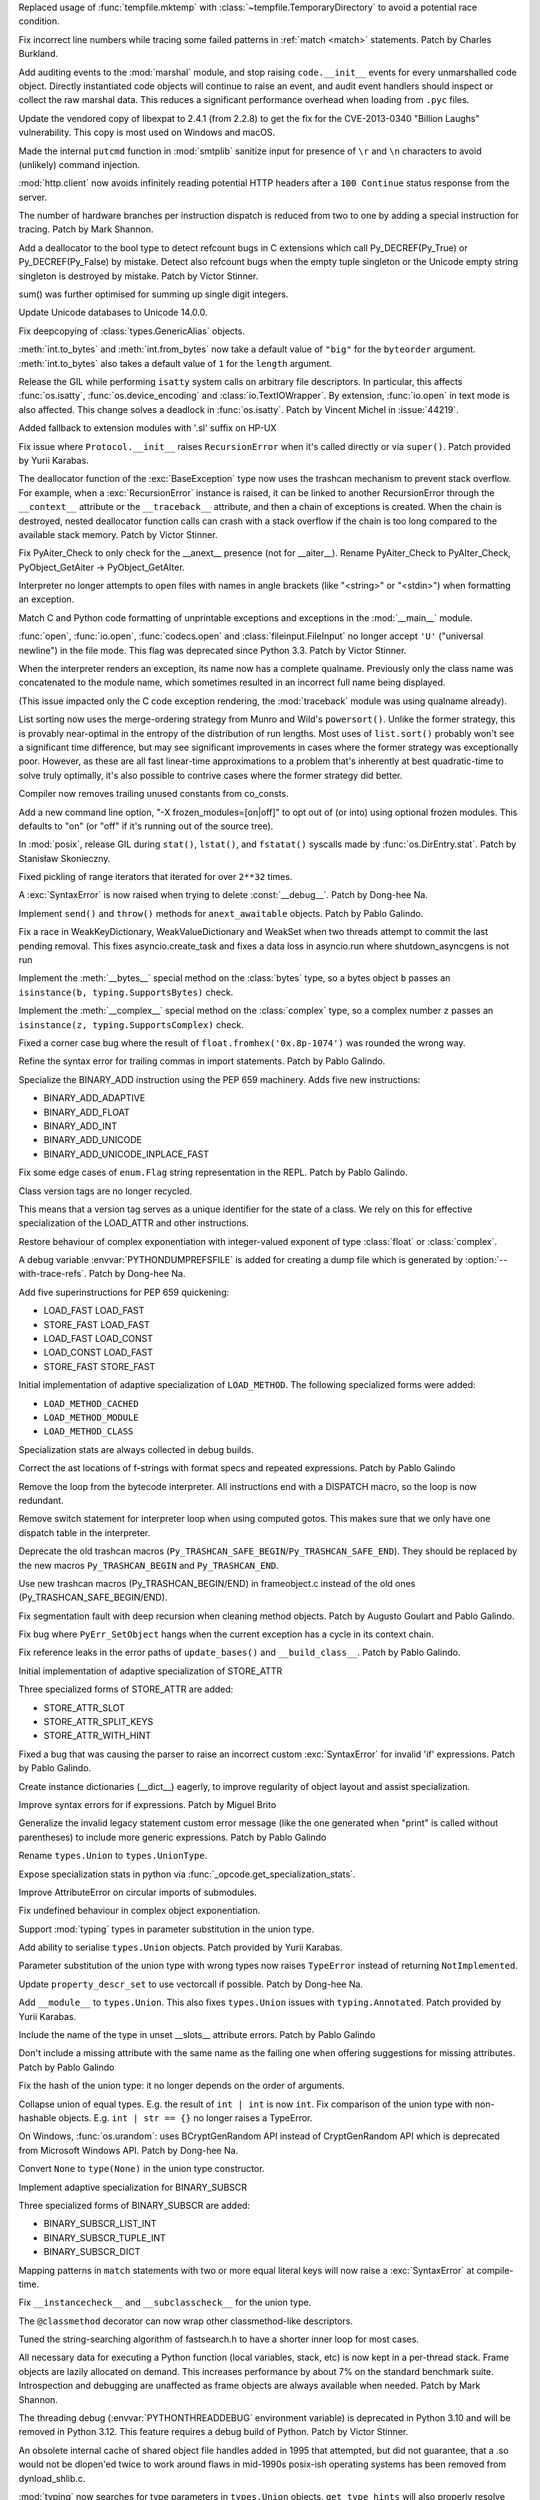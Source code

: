.. bpo: 42278
.. date: 2021-08-29-12-39-44
.. nonce: jvmQz_
.. release date: 2021-10-05
.. section: Security

Replaced usage of :func:`tempfile.mktemp` with
:class:`~tempfile.TemporaryDirectory` to avoid a potential race condition.

..

.. bpo: 44600
.. date: 2021-07-25-20-04-54
.. nonce: 0WMldg
.. section: Security

Fix incorrect line numbers while tracing some failed patterns in :ref:`match
<match>` statements. Patch by Charles Burkland.

..

.. bpo: 41180
.. date: 2021-06-29-23-40-22
.. nonce: uTWHv_
.. section: Security

Add auditing events to the :mod:`marshal` module, and stop raising
``code.__init__`` events for every unmarshalled code object. Directly
instantiated code objects will continue to raise an event, and audit event
handlers should inspect or collect the raw marshal data. This reduces a
significant performance overhead when loading from ``.pyc`` files.

..

.. bpo: 44394
.. date: 2021-06-29-02-45-53
.. nonce: A220N1
.. section: Security

Update the vendored copy of libexpat to 2.4.1 (from 2.2.8) to get the fix
for the CVE-2013-0340 "Billion Laughs" vulnerability. This copy is most used
on Windows and macOS.

..

.. bpo: 43124
.. date: 2021-05-08-11-50-46
.. nonce: 2CTM6M
.. section: Security

Made the internal ``putcmd`` function in :mod:`smtplib` sanitize input for
presence of ``\r`` and ``\n`` characters to avoid (unlikely) command
injection.

..

.. bpo: 44022
.. date: 2021-05-05-17-37-04
.. nonce: bS3XJ9
.. section: Security

:mod:`http.client` now avoids infinitely reading potential HTTP headers
after a ``100 Continue`` status response from the server.

..

.. bpo: 43760
.. date: 2021-10-04-16-11-50
.. nonce: R9QoUv
.. section: Core and Builtins

The number of hardware branches per instruction dispatch is reduced from two
to one by adding a special instruction for tracing. Patch by Mark Shannon.

..

.. bpo: 45061
.. date: 2021-09-21-22-27-25
.. nonce: 5IOUf0
.. section: Core and Builtins

Add a deallocator to the bool type to detect refcount bugs in C extensions
which call Py_DECREF(Py_True) or Py_DECREF(Py_False) by mistake. Detect also
refcount bugs when the empty tuple singleton or the Unicode empty string
singleton is destroyed by mistake. Patch by Victor Stinner.

..

.. bpo: 24076
.. date: 2021-09-20-10-02-12
.. nonce: ZFgFSj
.. section: Core and Builtins

sum() was further optimised for summing up single digit integers.

..

.. bpo: 45190
.. date: 2021-09-14-10-02-12
.. nonce: ZFRgSj
.. section: Core and Builtins

Update Unicode databases to Unicode 14.0.0.

..

.. bpo: 45167
.. date: 2021-09-14-09-23-59
.. nonce: CPSSoV
.. section: Core and Builtins

Fix deepcopying of :class:`types.GenericAlias` objects.

..

.. bpo: 45155
.. date: 2021-09-09-15-05-17
.. nonce: JRw9TG
.. section: Core and Builtins

:meth:`int.to_bytes` and :meth:`int.from_bytes` now take a default value of
``"big"`` for the ``byteorder`` argument.  :meth:`int.to_bytes` also takes a
default value of ``1`` for the ``length`` argument.

..

.. bpo: 44219
.. date: 2021-09-09-10-32-33
.. nonce: WiYyjz
.. section: Core and Builtins

Release the GIL while performing ``isatty`` system calls on arbitrary file
descriptors. In particular, this affects :func:`os.isatty`,
:func:`os.device_encoding` and :class:`io.TextIOWrapper`. By extension,
:func:`io.open` in text mode is also affected. This change solves a deadlock
in :func:`os.isatty`. Patch by Vincent Michel in :issue:`44219`.

..

.. bpo: 44959
.. date: 2021-09-08-08-29-41
.. nonce: OSwwPf
.. section: Core and Builtins

Added fallback to extension modules with '.sl' suffix on HP-UX

..

.. bpo: 45121
.. date: 2021-09-07-17-10-16
.. nonce: iG-Hsf
.. section: Core and Builtins

Fix issue where ``Protocol.__init__`` raises ``RecursionError`` when it's
called directly or via ``super()``. Patch provided by Yurii Karabas.

..

.. bpo: 44348
.. date: 2021-09-07-00-21-04
.. nonce: f8w_Td
.. section: Core and Builtins

The deallocator function of the :exc:`BaseException` type now uses the
trashcan mechanism to prevent stack overflow. For example, when a
:exc:`RecursionError` instance is raised, it can be linked to another
RecursionError through the ``__context__`` attribute or the
``__traceback__`` attribute, and then a chain of exceptions is created. When
the chain is destroyed, nested deallocator function calls can crash with a
stack overflow if the chain is too long compared to the available stack
memory. Patch by Victor Stinner.

..

.. bpo: 45123
.. date: 2021-09-06-21-52-45
.. nonce: 8Eh9iI
.. section: Core and Builtins

Fix PyAiter_Check to only check for the __anext__ presence (not for
__aiter__). Rename PyAiter_Check to PyAIter_Check, PyObject_GetAiter ->
PyObject_GetAIter.

..

.. bpo: 1514420
.. date: 2021-09-03-16-18-10
.. nonce: 2Lumpj
.. section: Core and Builtins

Interpreter no longer attempts to open files with names in angle brackets
(like "<string>" or "<stdin>") when formatting an exception.

..

.. bpo: 41031
.. date: 2021-09-03-12-35-17
.. nonce: yPSJEs
.. section: Core and Builtins

Match C and Python code formatting of unprintable exceptions and exceptions
in the :mod:`__main__` module.

..

.. bpo: 37330
.. date: 2021-09-02-01-28-01
.. nonce: QDjM_l
.. section: Core and Builtins

:func:`open`, :func:`io.open`, :func:`codecs.open` and
:class:`fileinput.FileInput` no longer accept ``'U'`` ("universal newline")
in the file mode. This flag was deprecated since Python 3.3. Patch by Victor
Stinner.

..

.. bpo: 45083
.. date: 2021-09-01-23-55-49
.. nonce: cLi9G3
.. section: Core and Builtins

When the interpreter renders an exception, its name now has a complete
qualname. Previously only the class name was concatenated to the module
name, which sometimes resulted in an incorrect full name being displayed.

(This issue impacted only the C code exception rendering, the
:mod:`traceback` module was using qualname already).

..

.. bpo: 34561
.. date: 2021-09-01-19-21-48
.. nonce: uMAVA-
.. section: Core and Builtins

List sorting now uses the merge-ordering strategy from Munro and Wild's
``powersort()``. Unlike the former strategy, this is provably near-optimal
in the entropy of the distribution of run lengths. Most uses of
``list.sort()`` probably won't see a significant time difference, but may
see significant improvements in cases where the former strategy was
exceptionally poor. However, as these are all fast linear-time
approximations to a problem that's inherently at best quadratic-time to
solve truly optimally, it's also possible to contrive cases where the former
strategy did better.

..

.. bpo: 45056
.. date: 2021-09-01-16-55-43
.. nonce: 7AK2d9
.. section: Core and Builtins

Compiler now removes trailing unused constants from co_consts.

..

.. bpo: 45020
.. date: 2021-08-31-17-44-51
.. nonce: ZPI_3L
.. section: Core and Builtins

Add a new command line option, "-X frozen_modules=[on|off]" to opt out of
(or into) using optional frozen modules.  This defaults to "on" (or "off" if
it's running out of the source tree).

..

.. bpo: 45012
.. date: 2021-08-31-11-09-52
.. nonce: ueeOcx
.. section: Core and Builtins

In :mod:`posix`, release GIL during ``stat()``, ``lstat()``, and
``fstatat()`` syscalls made by :func:`os.DirEntry.stat`. Patch by Stanisław
Skonieczny.

..

.. bpo: 45018
.. date: 2021-08-26-18-44-03
.. nonce: pu8H9L
.. section: Core and Builtins

Fixed pickling of range iterators that iterated for over ``2**32`` times.

..

.. bpo: 45000
.. date: 2021-08-25-23-17-32
.. nonce: XjmyLl
.. section: Core and Builtins

A :exc:`SyntaxError` is now raised when trying to delete :const:`__debug__`.
Patch by Dong-hee Na.

..

.. bpo: 44963
.. date: 2021-08-25-23-07-10
.. nonce: 5EET8y
.. section: Core and Builtins

Implement ``send()`` and ``throw()`` methods for ``anext_awaitable``
objects. Patch by Pablo Galindo.

..

.. bpo: 44962
.. date: 2021-08-23-19-55-08
.. nonce: J00ftt
.. section: Core and Builtins

Fix a race in WeakKeyDictionary, WeakValueDictionary and WeakSet when two
threads attempt to commit the last pending removal. This fixes
asyncio.create_task and fixes a data loss in asyncio.run where
shutdown_asyncgens is not run

..

.. bpo: 24234
.. date: 2021-08-23-10-36-55
.. nonce: MGVUQi
.. section: Core and Builtins

Implement the :meth:`__bytes__` special method on the :class:`bytes` type,
so a bytes object ``b``  passes an ``isinstance(b, typing.SupportsBytes)``
check.

..

.. bpo: 24234
.. date: 2021-08-22-12-28-50
.. nonce: n3oTdx
.. section: Core and Builtins

Implement the :meth:`__complex__` special method on the :class:`complex`
type, so a complex number ``z`` passes an ``isinstance(z,
typing.SupportsComplex)`` check.

..

.. bpo: 44954
.. date: 2021-08-19-14-43-24
.. nonce: dLn3lg
.. section: Core and Builtins

Fixed a corner case bug where the result of ``float.fromhex('0x.8p-1074')``
was rounded the wrong way.

..

.. bpo: 44947
.. date: 2021-08-18-19-09-28
.. nonce: mcvGdS
.. section: Core and Builtins

Refine the syntax error for trailing commas in import statements. Patch by
Pablo Galindo.

..

.. bpo: 44945
.. date: 2021-08-18-11-14-38
.. nonce: CO3s77
.. section: Core and Builtins

Specialize the BINARY_ADD instruction using the PEP 659 machinery. Adds five
new instructions:

* BINARY_ADD_ADAPTIVE
* BINARY_ADD_FLOAT
* BINARY_ADD_INT
* BINARY_ADD_UNICODE
* BINARY_ADD_UNICODE_INPLACE_FAST

..

.. bpo: 44929
.. date: 2021-08-16-23-16-17
.. nonce: qpMEky
.. section: Core and Builtins

Fix some edge cases of ``enum.Flag`` string representation in the REPL.
Patch by Pablo Galindo.

..

.. bpo: 44914
.. date: 2021-08-16-11-36-02
.. nonce: 6Lgrx3
.. section: Core and Builtins

Class version tags are no longer recycled.

This means that a version tag serves as a unique identifier for the state of
a class. We rely on this for effective specialization of the LOAD_ATTR and
other instructions.

..

.. bpo: 44698
.. date: 2021-08-15-10-39-06
.. nonce: lITKNc
.. section: Core and Builtins

Restore behaviour of complex exponentiation with integer-valued exponent of
type :class:`float` or :class:`complex`.

..

.. bpo: 44895
.. date: 2021-08-14-20-13-21
.. nonce: Ic9m90
.. section: Core and Builtins

A debug variable :envvar:`PYTHONDUMPREFSFILE` is added for creating a dump
file which is generated by :option:`--with-trace-refs`. Patch by Dong-hee
Na.

..

.. bpo: 44900
.. date: 2021-08-12-14-00-57
.. nonce: w2gpwy
.. section: Core and Builtins

Add five superinstructions for PEP 659 quickening:

* LOAD_FAST LOAD_FAST
* STORE_FAST LOAD_FAST
* LOAD_FAST LOAD_CONST
* LOAD_CONST LOAD_FAST
* STORE_FAST STORE_FAST

..

.. bpo: 44889
.. date: 2021-08-11-20-45-02
.. nonce: 2T3nTn
.. section: Core and Builtins

Initial implementation of adaptive specialization of ``LOAD_METHOD``. The
following specialized forms were added:

* ``LOAD_METHOD_CACHED``

* ``LOAD_METHOD_MODULE``

* ``LOAD_METHOD_CLASS``

..

.. bpo: 44890
.. date: 2021-08-11-16-46-27
.. nonce: PwNg8N
.. section: Core and Builtins

Specialization stats are always collected in debug builds.

..

.. bpo: 44885
.. date: 2021-08-11-15-39-57
.. nonce: i4noUO
.. section: Core and Builtins

Correct the ast locations of f-strings with format specs and repeated
expressions. Patch by Pablo Galindo

..

.. bpo: 44878
.. date: 2021-08-11-14-12-41
.. nonce: pAbBfc
.. section: Core and Builtins

Remove the loop from the bytecode interpreter. All instructions end with a
DISPATCH macro, so the loop is now redundant.

..

.. bpo: 44878
.. date: 2021-08-11-12-03-52
.. nonce: nEhjLi
.. section: Core and Builtins

Remove switch statement for interpreter loop when using computed gotos. This
makes sure that we only have one dispatch table in the interpreter.

..

.. bpo: 44874
.. date: 2021-08-09-19-05-20
.. nonce: oOcfU4
.. section: Core and Builtins

Deprecate the old trashcan macros
(``Py_TRASHCAN_SAFE_BEGIN``/``Py_TRASHCAN_SAFE_END``). They should be
replaced by the new macros ``Py_TRASHCAN_BEGIN`` and ``Py_TRASHCAN_END``.

..

.. bpo: 44872
.. date: 2021-08-09-16-16-03
.. nonce: OKRlhK
.. section: Core and Builtins

Use new trashcan macros (Py_TRASHCAN_BEGIN/END) in frameobject.c instead of
the old ones (Py_TRASHCAN_SAFE_BEGIN/END).

..

.. bpo: 33930
.. date: 2021-08-09-14-29-52
.. nonce: --5LQ-
.. section: Core and Builtins

Fix segmentation fault with deep recursion when cleaning method objects.
Patch by Augusto Goulart and Pablo Galindo.

..

.. bpo: 25782
.. date: 2021-08-07-21-39-19
.. nonce: B22lMx
.. section: Core and Builtins

Fix bug where ``PyErr_SetObject`` hangs when the current exception has a
cycle in its context chain.

..

.. bpo: 44856
.. date: 2021-08-07-01-26-12
.. nonce: 9rk3li
.. section: Core and Builtins

Fix reference leaks in the error paths of ``update_bases()`` and
``__build_class__``. Patch by Pablo Galindo.

..

.. bpo: 44826
.. date: 2021-08-05-17-49-55
.. nonce: zQsyK5
.. section: Core and Builtins

Initial implementation of adaptive specialization of STORE_ATTR

Three specialized forms of STORE_ATTR are added:

* STORE_ATTR_SLOT

* STORE_ATTR_SPLIT_KEYS

* STORE_ATTR_WITH_HINT

..

.. bpo: 44838
.. date: 2021-08-05-17-42-03
.. nonce: r_Lkj_
.. section: Core and Builtins

Fixed a bug that was causing the parser to raise an incorrect custom
:exc:`SyntaxError` for invalid 'if' expressions. Patch by Pablo Galindo.

..

.. bpo: 44821
.. date: 2021-08-04-11-37-38
.. nonce: 67YHGI
.. section: Core and Builtins

Create instance dictionaries (__dict__) eagerly, to improve regularity of
object layout and assist specialization.

..

.. bpo: 44792
.. date: 2021-07-31-12-12-57
.. nonce: mOReTW
.. section: Core and Builtins

Improve syntax errors for if expressions. Patch by Miguel Brito

..

.. bpo: 34013
.. date: 2021-07-27-11-14-22
.. nonce: SjLFe-
.. section: Core and Builtins

Generalize the invalid legacy statement custom error message (like the one
generated when "print" is called without parentheses) to include more
generic expressions. Patch by Pablo Galindo

..

.. bpo: 44732
.. date: 2021-07-26-15-27-03
.. nonce: IxObt3
.. section: Core and Builtins

Rename ``types.Union`` to ``types.UnionType``.

..

.. bpo: 44725
.. date: 2021-07-23-15-17-01
.. nonce: qcuKaa
.. section: Core and Builtins

Expose specialization stats in python via
:func:`_opcode.get_specialization_stats`.

..

.. bpo: 44717
.. date: 2021-07-23-01-52-13
.. nonce: -vVmAh
.. section: Core and Builtins

Improve AttributeError on circular imports of submodules.

..

.. bpo: 44698
.. date: 2021-07-21-15-26-56
.. nonce: DA4_0o
.. section: Core and Builtins

Fix undefined behaviour in complex object exponentiation.

..

.. bpo: 44653
.. date: 2021-07-19-20-49-06
.. nonce: WcqGyI
.. section: Core and Builtins

Support :mod:`typing` types in parameter substitution in the union type.

..

.. bpo: 44676
.. date: 2021-07-19-19-53-46
.. nonce: WgIMvh
.. section: Core and Builtins

Add ability to serialise ``types.Union`` objects. Patch provided by Yurii
Karabas.

..

.. bpo: 44633
.. date: 2021-07-17-21-04-04
.. nonce: 5-zKeI
.. section: Core and Builtins

Parameter substitution of the union type with wrong types now raises
``TypeError`` instead of returning ``NotImplemented``.

..

.. bpo: 44661
.. date: 2021-07-17-14-20-59
.. nonce: BQbXiH
.. section: Core and Builtins

Update ``property_descr_set`` to use vectorcall if possible. Patch by
Dong-hee Na.

..

.. bpo: 44662
.. date: 2021-07-17-13-41-58
.. nonce: q22kWR
.. section: Core and Builtins

Add ``__module__`` to ``types.Union``. This also fixes ``types.Union``
issues with ``typing.Annotated``. Patch provided by Yurii Karabas.

..

.. bpo: 44655
.. date: 2021-07-16-21-35-14
.. nonce: 95I7M6
.. section: Core and Builtins

Include the name of the type in unset __slots__ attribute errors. Patch by
Pablo Galindo

..

.. bpo: 44655
.. date: 2021-07-16-20-25-37
.. nonce: I3wRjL
.. section: Core and Builtins

Don't include a missing attribute with the same name as the failing one when
offering suggestions for missing attributes. Patch by Pablo Galindo

..

.. bpo: 44646
.. date: 2021-07-16-09-59-13
.. nonce: Yb6s05
.. section: Core and Builtins

Fix the hash of the union type: it no longer depends on the order of
arguments.

..

.. bpo: 44636
.. date: 2021-07-16-09-36-12
.. nonce: ZWebi8
.. section: Core and Builtins

Collapse union of equal types. E.g. the result of ``int | int`` is now
``int``. Fix comparison of the union type with non-hashable objects. E.g.
``int | str == {}`` no longer raises a TypeError.

..

.. bpo: 44611
.. date: 2021-07-16-01-01-11
.. nonce: LcfHN-
.. section: Core and Builtins

On Windows, :func:`os.urandom`: uses BCryptGenRandom API instead of
CryptGenRandom API which is deprecated from Microsoft Windows API. Patch by
Dong-hee Na.

..

.. bpo: 44635
.. date: 2021-07-14-13-54-07
.. nonce: 7ZMAdB
.. section: Core and Builtins

Convert ``None`` to ``type(None)`` in the union type constructor.

..

.. bpo: 26280
.. date: 2021-07-14-10-31-10
.. nonce: cgpM4B
.. section: Core and Builtins

Implement adaptive specialization for BINARY_SUBSCR

Three specialized forms of BINARY_SUBSCR are added:

* BINARY_SUBSCR_LIST_INT

* BINARY_SUBSCR_TUPLE_INT

* BINARY_SUBSCR_DICT

..

.. bpo: 44589
.. date: 2021-07-13-23-19-41
.. nonce: 59OH8T
.. section: Core and Builtins

Mapping patterns in ``match`` statements with two or more equal literal keys
will now raise a :exc:`SyntaxError` at compile-time.

..

.. bpo: 44606
.. date: 2021-07-13-20-22-12
.. nonce: S3Bv2w
.. section: Core and Builtins

Fix ``__instancecheck__`` and ``__subclasscheck__`` for the union type.

..

.. bpo: 42073
.. date: 2021-07-13-17-47-32
.. nonce: 9wopiC
.. section: Core and Builtins

The ``@classmethod`` decorator can now wrap other classmethod-like
descriptors.

..

.. bpo: 41972
.. date: 2021-07-12-04-06-57
.. nonce: nDX5k_
.. section: Core and Builtins

Tuned the string-searching algorithm of fastsearch.h to have a shorter inner
loop for most cases.

..

.. bpo: 44590
.. date: 2021-07-09-12-08-17
.. nonce: a2ntVX
.. section: Core and Builtins

All necessary data for executing a Python function (local variables, stack,
etc) is now kept in a per-thread stack. Frame objects are lazily allocated
on demand. This increases performance by about 7% on the standard benchmark
suite. Introspection and debugging are unaffected as frame objects are
always available when needed. Patch by Mark Shannon.

..

.. bpo: 44584
.. date: 2021-07-08-12-18-56
.. nonce: qKnSqV
.. section: Core and Builtins

The threading debug (:envvar:`PYTHONTHREADDEBUG` environment variable) is
deprecated in Python 3.10 and will be removed in Python 3.12. This feature
requires a debug build of Python. Patch by Victor Stinner.

..

.. bpo: 43895
.. date: 2021-07-07-16-05-35
.. nonce: JFjR0-
.. section: Core and Builtins

An obsolete internal cache of shared object file handles added in 1995 that
attempted, but did not guarantee, that a .so would not be dlopen'ed twice to
work around flaws in mid-1990s posix-ish operating systems has been removed
from dynload_shlib.c.

..

.. bpo: 44490
.. date: 2021-07-06-22-22-15
.. nonce: BJxPbZ
.. section: Core and Builtins

:mod:`typing` now searches for type parameters in ``types.Union`` objects.
``get_type_hints`` will also properly resolve annotations with nested
``types.Union`` objects. Patch provided by Yurii Karabas.

..

.. bpo: 43950
.. date: 2021-07-06-15-27-11
.. nonce: LhL2-q
.. section: Core and Builtins

Code objects can now provide the column information for instructions when
available. This is levaraged during traceback printing to show the
expressions responsible for errors.

Contributed by Pablo Galindo, Batuhan Taskaya and Ammar Askar as part of
:pep:`657`.

..

.. bpo: 44562
.. date: 2021-07-04-23-38-51
.. nonce: QdeRQo
.. section: Core and Builtins

Remove uses of :c:func:`PyObject_GC_Del` in error path when initializing
:class:`types.GenericAlias`.

..

.. bpo: 41486
.. date: 2021-07-04-17-41-47
.. nonce: DiM24a
.. section: Core and Builtins

Fix a memory consumption and copying performance regression in earlier 3.10
beta releases if someone used an output buffer larger than 4GiB with
zlib.decompress on input data that expands that large.

..

.. bpo: 43908
.. date: 2021-07-03-00-20-39
.. nonce: YHuV_s
.. section: Core and Builtins

Heap types with the :c:macro:`Py_TPFLAGS_IMMUTABLETYPE` flag can now inherit
the :pep:`590` vectorcall protocol.  Previously, this was only possible for
:ref:`static types <static-types>`.  Patch by Erlend E. Aasland.

..

.. bpo: 44553
.. date: 2021-07-02-22-54-41
.. nonce: l9YqGg
.. section: Core and Builtins

Implement GC methods for ``types.Union`` to break reference cycles and
prevent memory leaks.

..

.. bpo: 44490
.. date: 2021-07-01-11-59-34
.. nonce: xY80VR
.. section: Core and Builtins

Add ``__parameters__`` attribute and ``__getitem__`` operator to
``types.Union``. Patch provided by Yurii Karabas.

..

.. bpo: 44523
.. date: 2021-06-29-11-49-29
.. nonce: 67-ZIP
.. section: Core and Builtins

Remove the pass-through for :func:`hash` of :class:`weakref.proxy` objects
to prevent unintended consequences when the original referred object dies
while the proxy is part of a hashable object. Patch by Pablo Galindo.

..

.. bpo: 44483
.. date: 2021-06-22-19-08-19
.. nonce: eq2f7T
.. section: Core and Builtins

Fix a crash in ``types.Union`` objects when creating a union of an object
with bad ``__module__`` field.

..

.. bpo: 44486
.. date: 2021-06-22-10-55-23
.. nonce: wct-9X
.. section: Core and Builtins

Modules will always have a dictionary, even when created by
``types.ModuleType.__new__()``

..

.. bpo: 44472
.. date: 2021-06-21-11-19-54
.. nonce: Vvm1yn
.. section: Core and Builtins

Fix ltrace functionality when exceptions are raised. Patch by Pablo Galindo

..

.. bpo: 12022
.. date: 2021-06-20-10-53-21
.. nonce: SW240M
.. section: Core and Builtins

A :exc:`TypeError` is now raised instead of an :exc:`AttributeError` in
:keyword:`with` and :keyword:`async with` statements for objects which do
not support the :term:`context manager` or :term:`asynchronous context
manager` protocols correspondingly.

..

.. bpo: 44297
.. date: 2021-06-19-12-41-13
.. nonce: F53vHj
.. section: Core and Builtins

Make sure that the line number is set when entering a comprehension scope.
Ensures that backtraces inclusing generator expressions show the correct
line number.

..

.. bpo: 44456
.. date: 2021-06-18-22-08-25
.. nonce: L0Rhko
.. section: Core and Builtins

Improve the syntax error when mixing positional and keyword patterns. Patch
by Pablo Galindo.

..

.. bpo: 44409
.. date: 2021-06-13-23-12-18
.. nonce: eW4LS-
.. section: Core and Builtins

Fix error location information for tokenizer errors raised on initialization
of the tokenizer. Patch by Pablo Galindo.

..

.. bpo: 44396
.. date: 2021-06-11-18-17-42
.. nonce: Z9EKim
.. section: Core and Builtins

Fix a possible crash in the tokenizer when raising syntax errors for
unclosed strings. Patch by Pablo Galindo.

..

.. bpo: 44376
.. date: 2021-06-11-17-37-15
.. nonce: zhM1UW
.. section: Core and Builtins

Exact integer exponentiation (like ``i**2`` or ``pow(i, 2)``) with a small
exponent is much faster, due to reducing overhead in such cases.

..

.. bpo: 44313
.. date: 2021-06-10-16-10-39
.. nonce: 34RjI8
.. section: Core and Builtins

Directly imported objects and modules (through import and from import
statements) don't generate ``LOAD_METHOD``/``CALL_METHOD`` for directly
accessed objects on their namespace. They now use the regular
``LOAD_ATTR``/``CALL_FUNCTION``.

..

.. bpo: 44338
.. date: 2021-06-10-10-06-18
.. nonce: c4Myr4
.. section: Core and Builtins

Implement adaptive specialization for LOAD_GLOBAL

Two specialized forms of LOAD_GLOBAL are added:

* LOAD_GLOBAL_MODULE

* LOAD_GLOBAL_BUILTIN

..

.. bpo: 44368
.. date: 2021-06-09-22-56-59
.. nonce: vgT0Cx
.. section: Core and Builtins

Improve syntax errors for invalid "as" targets. Patch by Pablo Galindo

..

.. bpo: 44349
.. date: 2021-06-08-22-49-06
.. nonce: xgEgeA
.. section: Core and Builtins

Fix an edge case when displaying text from files with encoding in syntax
errors. Patch by Pablo Galindo.

..

.. bpo: 44337
.. date: 2021-06-08-10-22-46
.. nonce: RTjmIt
.. section: Core and Builtins

Initial implementation of adaptive specialization of LOAD_ATTR

Four specialized forms of LOAD_ATTR are added:

* LOAD_ATTR_SLOT

* LOAD_ATTR_SPLIT_KEYS

* LOAD_ATTR_WITH_HINT

* LOAD_ATTR_MODULE

..

.. bpo: 44335
.. date: 2021-06-08-01-13-47
.. nonce: GQTTkl
.. section: Core and Builtins

Fix a regression when identifying incorrect characters in syntax errors.
Patch by Pablo Galindo

..

.. bpo: 43693
.. date: 2021-06-07-15-13-44
.. nonce: c_zDeY
.. section: Core and Builtins

Computation of the offsets of cell variables is done in the compiler instead
of at runtime. This reduces the overhead of handling cell and free
variables, especially in the case where a variable is both an argument and
cell variable.

..

.. bpo: 44317
.. date: 2021-06-06-00-29-14
.. nonce: xPPhcZ
.. section: Core and Builtins

Improve tokenizer error with improved locations. Patch by Pablo Galindo.

..

.. bpo: 44304
.. date: 2021-06-05-02-34-57
.. nonce: _MAoPc
.. section: Core and Builtins

Fix a crash in the :mod:`sqlite3` module that happened when the garbage
collector clears :class:`sqlite.Statement` objects. Patch by Pablo Galindo

..

.. bpo: 44305
.. date: 2021-06-03-22-51-50
.. nonce: 66dVDG
.. section: Core and Builtins

Improve error message for ``try`` blocks without ``except`` or ``finally``
blocks. Patch by Pablo Galindo.

..

.. bpo: 43413
.. date: 2021-05-30-16-37-47
.. nonce: vYFPPC
.. section: Core and Builtins

Constructors of subclasses of some builtin classes (e.g. :class:`tuple`,
:class:`list`, :class:`frozenset`) no longer accept arbitrary keyword
arguments. [reverted in 3.11a4] Subclass of :class:`set` can now define a ``__new__()`` method
with additional keyword parameters without overriding also ``__init__()``.

..

.. bpo: 43667
.. date: 2021-05-27-17-34-29
.. nonce: ND9jP3
.. section: Core and Builtins

Improve Unicode support in non-UTF locales on Oracle Solaris. This issue
does not affect other Solaris systems.

..

.. bpo: 43693
.. date: 2021-05-26-19-10-47
.. nonce: 1KSG9u
.. section: Core and Builtins

A new opcode MAKE_CELL has been added that effectively moves some of the
work done on function entry into the compiler and into the eval loop.  In
addition to creating the required cell objects, the new opcode converts
relevant arguments (and other locals) to cell variables on function entry.

..

.. bpo: 44232
.. date: 2021-05-25-18-20-10
.. nonce: DMcCCf
.. section: Core and Builtins

Fix a regression in :func:`type` when a metaclass raises an exception. The C
function :c:func:`type_new` must properly report the exception when a
metaclass constructor raises an exception and the winner class is not the
metaclass. Patch by Victor Stinner.

..

.. bpo: 44201
.. date: 2021-05-21-21-16-03
.. nonce: bGaSjt
.. section: Core and Builtins

Avoid side effects of checking for specialized syntax errors in the REPL
that was causing it to ask for extra tokens after a syntax error had been
detected. Patch by Pablo Galindo

..

.. bpo: 43693
.. date: 2021-05-21-20-53-49
.. nonce: -NN3J_
.. section: Core and Builtins

``PyCodeObject`` gained ``co_fastlocalnames`` and ``co_fastlocalkinds`` as
the authoritative source of fast locals info.  Marshaled code objects
have changed accordingly.

..

.. bpo: 44184
.. date: 2021-05-21-01-42-45
.. nonce: 9qOptC
.. section: Core and Builtins

Fix a crash at Python exit when a deallocator function removes the last
strong reference to a heap type. Patch by Victor Stinner.

..

.. bpo: 44187
.. date: 2021-05-20-12-43-04
.. nonce: 3lk0L1
.. section: Core and Builtins

Implement quickening in the interpreter. This offers no advantages as yet,
but is an enabler of future optimizations. See PEP 659 for full explanation.

..

.. bpo: 44180
.. date: 2021-05-19-20-33-36
.. nonce: mQVaAs
.. section: Core and Builtins

The parser doesn't report generic syntax errors that happen in a position
further away that the one it reached in the first pass. Patch by Pablo
Galindo

..

.. bpo: 44168
.. date: 2021-05-18-11-27-02
.. nonce: mgB-rt
.. section: Core and Builtins

Fix error message in the parser involving keyword arguments with invalid
expressions. Patch by Pablo Galindo

..

.. bpo: 44156
.. date: 2021-05-17-20-44-45
.. nonce: 8KSp9l
.. section: Core and Builtins

String caches in ``compile.c`` are now subinterpreter compatible.

..

.. bpo: 44143
.. date: 2021-05-15-17-30-57
.. nonce: 7UTS6H
.. section: Core and Builtins

Fixed a crash in the parser that manifest when raising tokenizer errors when
an existing exception was present. Patch by Pablo Galindo.

..

.. bpo: 44032
.. date: 2021-05-14-20-03-32
.. nonce: OzT1ob
.. section: Core and Builtins

Move 'fast' locals and other variables from the frame object to a per-thread
datastack.

..

.. bpo: 44114
.. date: 2021-05-12-14-26-16
.. nonce: p-WfAE
.. section: Core and Builtins

Fix incorrect dictkeys_reversed and dictitems_reversed function signatures
in C code, which broke webassembly builds.

..

.. bpo: 44110
.. date: 2021-05-11-21-52-44
.. nonce: VqbAsB
.. section: Core and Builtins

Improve :func:`str.__getitem__` error message

..

.. bpo: 26110
.. date: 2021-05-10-18-49-13
.. nonce: EQzqqA
.. section: Core and Builtins

Add ``CALL_METHOD_KW`` opcode to speed up method calls with keyword
arguments.  Idea originated from PyPy.  A side effect is executing
``CALL_METHOD`` is now branchless in the evaluation loop.

..

.. bpo: 28307
.. date: 2021-05-08-19-54-57
.. nonce: 7ysaVW
.. section: Core and Builtins

Compiler now optimizes simple C-style formatting with literal format
containing only format codes %s, %r and %a by converting them to f-string
expressions.

..

.. bpo: 43149
.. date: 2021-05-08-17-18-37
.. nonce: Kp5FxD
.. section: Core and Builtins

Correct the syntax error message regarding multiple exception types to not
refer to "exception groups". Patch by Pablo Galindo

..

.. bpo: 43822
.. date: 2021-05-04-01-01-04
.. nonce: 9VeCg0
.. section: Core and Builtins

The parser will prioritize tokenizer errors over custom syntax errors when
raising exceptions. Patch by Pablo Galindo.

..

.. bpo: 40222
.. date: 2021-04-30-15-48-36
.. nonce: j3VxeX
.. section: Core and Builtins

"Zero cost" exception handling.

* Uses a lookup table to determine how to handle exceptions.
* Removes SETUP_FINALLY and POP_TOP block instructions, eliminating the runtime overhead of try statements.
* Reduces the size of the frame object by about 60%.

Patch by Mark Shannon

..

.. bpo: 43918
.. date: 2021-04-23-03-46-45
.. nonce: nNDY3S
.. section: Core and Builtins

Document the signature and ``default`` argument in the docstring of the new
``anext`` builtin.

..

.. bpo: 43833
.. date: 2021-04-18-18-07-33
.. nonce: oChkCi
.. section: Core and Builtins

Emit a deprecation warning if the numeric literal is immediately followed by
one of keywords: and, else, for, if, in, is, or. Raise a syntax error with
more informative message if it is immediately followed by other keyword or
identifier.

..

.. bpo: 43879
.. date: 2021-04-17-16-08-00
.. nonce: zkyJgh
.. section: Core and Builtins

Add native_thread_id to PyThreadState. Patch by Gabriele N. Tornetta.

..

.. bpo: 43693
.. date: 2021-04-02-15-02-16
.. nonce: l3Ureu
.. section: Core and Builtins

Compute cell offsets relative to locals in compiler. Allows the interpreter
to treats locals and cells a single array, which is slightly more efficient.
Also make the LOAD_CLOSURE opcode an alias for LOAD_FAST.  Preserving
LOAD_CLOSURE helps keep bytecode a bit more readable.

..

.. bpo: 17792
.. date: 2021-03-22-17-50-30
.. nonce: _zssjS
.. section: Core and Builtins

More accurate error messages for access of unbound locals or free vars.

..

.. bpo: 28146
.. date: 2021-01-13-19-34-41
.. nonce: AZBBkH
.. section: Core and Builtins

Fix a confusing error message in :func:`str.format`.

..

.. bpo: 11105
.. date: 2020-06-02-13-21-14
.. nonce: wceryW
.. section: Core and Builtins

When compiling :class:`ast.AST` objects with recursive references through
:func:`compile`, the interpreter doesn't crash anymore instead it raises a
:exc:`RecursionError`.

..

.. bpo: 39091
.. date: 2019-12-21-14-18-32
.. nonce: dOexgQ
.. section: Core and Builtins

Fix crash when using passing a non-exception to a generator's ``throw()``
method. Patch by Noah Oxer

..

.. bpo: 33346
.. date: 2018-05-11-12-44-03
.. nonce: ZgBkvB
.. section: Core and Builtins

Asynchronous comprehensions are now allowed inside comprehensions in
asynchronous functions.  Outer comprehensions implicitly become
asynchronous.

..

.. bpo: 45371
.. date: 2021-10-05-11-03-48
.. nonce: NOwcDJ
.. section: Library

Fix clang rpath issue in ``distutils``. The UnixCCompiler now uses
correct clang option to add a runtime library directory (rpath) to a shared
library.

..

.. bpo: 45329
.. date: 2021-10-01-13-09-53
.. nonce: 9iMYaO
.. section: Library

Fix freed memory access in :class:`pyexpat.xmlparser` when building it with
an installed expat library <= 2.2.0.

..

.. bpo: 41710
.. date: 2021-09-30-23-00-18
.. nonce: svuloZ
.. section: Library

On Unix, if the ``sem_clockwait()`` function is available in the C library
(glibc 2.30 and newer), the :meth:`threading.Lock.acquire` method now uses
the monotonic clock (:const:`time.CLOCK_MONOTONIC`) for the timeout, rather
than using the system clock (:const:`time.CLOCK_REALTIME`), to not be
affected by system clock changes. Patch by Victor Stinner.

..

.. bpo: 1596321
.. date: 2021-09-24-17-20-23
.. nonce: 3nhPUk
.. section: Library

Fix the :func:`threading._shutdown` function when the :mod:`threading`
module was imported first from a thread different than the main thread: no
longer log an error at Python exit.

..

.. bpo: 45274
.. date: 2021-09-23-22-17-26
.. nonce: gPpa4E
.. section: Library

Fix a race condition in the :meth:`Thread.join() <threading.Thread.join>`
method of the :mod:`threading` module. If the function is interrupted by a
signal and the signal handler raises an exception, make sure that the thread
remains in a consistent state to prevent a deadlock. Patch by Victor
Stinner.

..

.. bpo: 21302
.. date: 2021-09-22-23-56-15
.. nonce: vvQ3Su
.. section: Library

In Unix operating systems, :func:`time.sleep` now uses the ``nanosleep()``
function, if ``clock_nanosleep()`` is not available but ``nanosleep()`` is
available. ``nanosleep()`` allows to sleep with nanosecond precision.

..

.. bpo: 21302
.. date: 2021-09-20-22-46-40
.. nonce: h56430
.. section: Library

On Windows, :func:`time.sleep` now uses a waitable timer which has a
resolution of 100 nanoseconds (10\ :sup:`-7` seconds). Previously, it had a
resolution of 1 millisecond (10\ :sup:`-3` seconds). Patch by Benjamin Szőke and
Victor Stinner.

..

.. bpo: 45238
.. date: 2021-09-18-16-56-33
.. nonce: Hng_9V
.. section: Library

Fix :meth:`unittest.IsolatedAsyncioTestCase.debug`: it runs now asynchronous
methods and callbacks.

..

.. bpo: 36674
.. date: 2021-09-18-13-14-57
.. nonce: a2k5Zb
.. section: Library

:meth:`unittest.TestCase.debug` raises now a :class:`unittest.SkipTest` if
the class or the test method are decorated with the skipping decorator.

..

.. bpo: 45235
.. date: 2021-09-17-16-55-37
.. nonce: sXnmPA
.. section: Library

Fix an issue where argparse would not preserve values in a provided
namespace when using a subparser with defaults.

..

.. bpo: 45183
.. date: 2021-09-17-15-58-53
.. nonce: Vv_vch
.. section: Library

Have zipimport.zipimporter.find_spec() not raise an exception when the
underlying zip file has been deleted and the internal cache has been reset
via invalidate_cache().

..

.. bpo: 45234
.. date: 2021-09-17-11-20-55
.. nonce: qUcTVt
.. section: Library

Fixed a regression in :func:`~shutil.copyfile`, :func:`~shutil.copy`,
:func:`~shutil.copy2` raising :exc:`FileNotFoundError` when source is a
directory, which should raise :exc:`IsADirectoryError`

..

.. bpo: 45228
.. date: 2021-09-17-09-59-33
.. nonce: WV1dcT
.. section: Library

Fix stack buffer overflow in parsing J1939 network address.

..

.. bpo: 45225
.. date: 2021-09-16-19-02-14
.. nonce: xmKV4i
.. section: Library

use map function instead of genexpr in capwords.

..

.. bpo: 42135
.. date: 2021-09-13-19-32-58
.. nonce: 1ZAHqR
.. section: Library

Fix typo: ``importlib.find_loader`` is really slated for removal in Python
3.12 not 3.10, like the others in PR 25169.

Patch by Hugo van Kemenade.

..

.. bpo: 20524
.. date: 2021-09-13-14-59-01
.. nonce: PMQ1Fh
.. section: Library

Improves error messages on ``.format()`` operation for ``str``, ``float``,
``int``, and ``complex``. New format now shows the problematic pattern and
the object type.

..

.. bpo: 45168
.. date: 2021-09-13-14-28-49
.. nonce: Z1mfW4
.. section: Library

Change :func:`dis.dis` output to omit op arg values that cannot be resolved
due to ``co_consts``, ``co_names`` etc not being provided. Previously the
oparg itself was repeated in the value field, which is not useful and can be
confusing.

..

.. bpo: 21302
.. date: 2021-09-11-18-44-40
.. nonce: QxHRpR
.. section: Library

In Unix operating systems, :func:`time.sleep` now uses the
``clock_nanosleep()`` function, if available, which allows to sleep for an
interval specified with nanosecond precision.

..

.. bpo: 45173
.. date: 2021-09-11-17-46-20
.. nonce: UptGAn
.. section: Library

Remove from the :mod:`configparser` module: the :class:`SafeConfigParser`
class, the :attr:`filename` property of the :class:`ParsingError` class, the
:meth:`readfp` method of the :class:`ConfigParser` class, deprecated since
Python 3.2.

Patch by Hugo van Kemenade.

..

.. bpo: 44987
.. date: 2021-09-11-14-41-02
.. nonce: Mt8DiX
.. section: Library

Pure ASCII strings are now normalized in constant time by
:func:`unicodedata.normalize`. Patch by Dong-hee Na.

..

.. bpo: 35474
.. date: 2021-09-11-10-45-12
.. nonce: tEY3SD
.. section: Library

Calling :func:`mimetypes.guess_all_extensions` with ``strict=False`` no
longer affects the result of the following call with ``strict=True``. Also,
mutating the returned list no longer affects the global state.

..

.. bpo: 45166
.. date: 2021-09-10-21-35-53
.. nonce: UHipXF
.. section: Library

:func:`typing.get_type_hints` now works with :data:`~typing.Final` wrapped
in :class:`~typing.ForwardRef`.

..

.. bpo: 45162
.. date: 2021-09-10-13-20-53
.. nonce: 2Jh-lq
.. section: Library

Remove many old deprecated :mod:`unittest` features:

* "``fail*``" and "``assert*``" aliases of :class:`~unittest.TestCase` methods.
* Broken from start :class:`~unittest.TestCase` method ``assertDictContainsSubset()``.
* Ignored :meth:`<unittest.TestLoader.loadTestsFromModule> TestLoader.loadTestsFromModule` parameter *use_load_tests*.
* Old alias ``_TextTestResult`` of :class:`~unittest.TextTestResult`.

..

.. bpo: 38371
.. date: 2021-09-08-13-19-29
.. nonce: y1kEfP
.. section: Library

Remove the deprecated ``split()`` method of :class:`_tkinter.TkappType`.
Patch by Erlend E. Aasland.

..

.. bpo: 20499
.. date: 2021-09-08-01-19-31
.. nonce: tSxx8Y
.. section: Library

Improve the speed and accuracy of statistics.pvariance().

..

.. bpo: 45132
.. date: 2021-09-07-16-33-51
.. nonce: WI9zQY
.. section: Library

Remove :meth:`__getitem__` methods of
:class:`xml.dom.pulldom.DOMEventStream`, :class:`wsgiref.util.FileWrapper`
and :class:`fileinput.FileInput`, deprecated since Python 3.9.

Patch by Hugo van Kemenade.

..

.. bpo: 45129
.. date: 2021-09-07-14-27-39
.. nonce: vXH0gw
.. section: Library

Due to significant security concerns, the *reuse_address* parameter of
:meth:`asyncio.loop.create_datagram_endpoint`, disabled in Python 3.9, is
now entirely removed. This is because of the behavior of the socket option
``SO_REUSEADDR`` in UDP.

Patch by Hugo van Kemenade.

..

.. bpo: 45124
.. date: 2021-09-07-09-13-27
.. nonce: Kw5AUs
.. section: Library

The ``bdist_msi`` command, deprecated in Python 3.9, is now removed.

Use ``bdist_wheel`` (wheel packages) instead.

Patch by Hugo van Kemenade.

..

.. bpo: 30856
.. date: 2021-09-05-21-37-28
.. nonce: jj86y0
.. section: Library

:class:`unittest.TestResult` methods
:meth:`~unittest.TestResult.addFailure`,
:meth:`~unittest.TestResult.addError`, :meth:`~unittest.TestResult.addSkip`
and :meth:`~unittest.TestResult.addSubTest` are now called immediately after
raising an exception in test or finishing a subtest. Previously they were
called only after finishing the test clean up.

..

.. bpo: 45034
.. date: 2021-09-05-20-33-25
.. nonce: 62NLD5
.. section: Library

Changes how error is formatted for ``struct.pack`` with ``'H'`` and ``'h'``
modes and too large / small numbers. Now it shows the actual numeric limits,
while previously it was showing arithmetic expressions.

..

.. bpo: 25894
.. date: 2021-09-05-13-15-08
.. nonce: zjbi2f
.. section: Library

:mod:`unittest` now always reports skipped and failed subtests separately:
separate characters in default mode and separate lines in verbose mode. Also
the test description is now output for errors in test method, class and
module cleanups.

..

.. bpo: 45081
.. date: 2021-09-02-12-42-25
.. nonce: tOjJ1k
.. section: Library

Fix issue when dataclasses that inherit from ``typing.Protocol`` subclasses
have wrong ``__init__``. Patch provided by Yurii Karabas.

..

.. bpo: 45085
.. date: 2021-09-02-00-47-14
.. nonce: mMnaDv
.. section: Library

The ``binhex`` module, deprecated in Python 3.9, is now removed. The
following :mod:`binascii` functions, deprecated in Python 3.9, are now also
removed:

* ``a2b_hqx()``, ``b2a_hqx()``;
* ``rlecode_hqx()``, ``rledecode_hqx()``.

The :func:`binascii.crc_hqx` function remains available.

Patch by Victor Stinner.

..

.. bpo: 40360
.. date: 2021-09-02-00-18-32
.. nonce: 9nmMtB
.. section: Library

The :mod:`!lib2to3` package is now deprecated and may not be able to parse
Python 3.10 or newer. See the :pep:`617` (New PEG parser for CPython). Patch
by Victor Stinner.

..

.. bpo: 45075
.. date: 2021-09-01-15-27-00
.. nonce: 9xUpvt
.. section: Library

Rename :meth:`traceback.StackSummary.format_frame` to
:meth:`traceback.StackSummary.format_frame_summary`. This method was added
for 3.11 so it was not released yet.

Updated code and docs to better distinguish frame and FrameSummary.

..

.. bpo: 31299
.. date: 2021-08-30-13-55-09
.. nonce: 9QzjZs
.. section: Library

Add option to completely drop frames from a traceback by returning ``None``
from a :meth:`~traceback.StackSummary.format_frame` override.

..

.. bpo: 41620
.. date: 2021-08-29-14-49-22
.. nonce: WJ6PFL
.. section: Library

:meth:`~unittest.TestCase.run` now always return a
:class:`~unittest.TestResult` instance. Previously it returned ``None`` if
the test class or method was decorated with a skipping decorator.

..

.. bpo: 45021
.. date: 2021-08-28-13-00-12
.. nonce: rReeaj
.. section: Library

Fix a potential deadlock at shutdown of forked children when using
:mod:`concurrent.futures` module

..

.. bpo: 43913
.. date: 2021-08-27-23-40-51
.. nonce: Uo1Gt5
.. section: Library

Fix bugs in cleaning up classes and modules in :mod:`unittest`:

* Functions registered with :func:`~unittest.addModuleCleanup` were not called unless the user defines ``tearDownModule()`` in their test module.
* Functions registered with :meth:`~unittest.TestCase.addClassCleanup` were not called if ``tearDownClass`` is set to ``None``.
* Buffering in :class:`~unittest.TestResult` did not work with functions registered with ``addClassCleanup()`` and ``addModuleCleanup()``.
* Errors in functions registered with ``addClassCleanup()`` and ``addModuleCleanup()`` were not handled correctly in buffered and debug modes.
* Errors in ``setUpModule()`` and functions registered with ``addModuleCleanup()`` were reported in wrong order.
* And several lesser bugs.

..

.. bpo: 45030
.. date: 2021-08-27-19-01-23
.. nonce: tAmBbY
.. section: Library

Fix integer overflow in pickling and copying the range iterator.

..

.. bpo: 45001
.. date: 2021-08-26-16-25-48
.. nonce: tn_dKp
.. section: Library

Made email date parsing more robust against malformed input, namely a
whitespace-only ``Date:`` header. Patch by Wouter Bolsterlee.

..

.. bpo: 45010
.. date: 2021-08-26-09-54-14
.. nonce: Cn23bQ
.. section: Library

Remove support of special method ``__div__`` in :mod:`unittest.mock`. It is
not used in Python 3.

..

.. bpo: 39218
.. date: 2021-08-25-20-18-31
.. nonce: BlO6jW
.. section: Library

Improve accuracy of variance calculations by using ``x*x`` instead of
``x**2``.

..

.. bpo: 43613
.. date: 2021-08-25-10-28-49
.. nonce: WkYmI0
.. section: Library

Improve the speed of :func:`gzip.compress` and :func:`gzip.decompress` by
compressing and decompressing at once in memory instead of in a streamed
fashion.

..

.. bpo: 37596
.. date: 2021-08-23-21-39-59
.. nonce: ojRcwB
.. section: Library

Ensure that :class:`set` and :class:`frozenset` objects are always
:mod:`marshalled <marshal>` reproducibly.

..

.. bpo: 44019
.. date: 2021-08-22-13-25-17
.. nonce: BN8HDy
.. section: Library

A new function ``operator.call`` has been added, such that
``operator.call(obj, *args, **kwargs) == obj(*args, **kwargs)``.

..

.. bpo: 42255
.. date: 2021-08-19-23-49-10
.. nonce: ofe3ms
.. section: Library

:class:`!webbrowser.MacOSX` is deprecated and will be removed in Python 3.13.
It is untested and undocumented and also not used by :mod:`webbrowser` itself.
Patch by Dong-hee Na.

..

.. bpo: 44955
.. date: 2021-08-19-15-03-54
.. nonce: 1mxFQS
.. section: Library

Method :meth:`~unittest.TestResult.stopTestRun` is now always called in pair
with method :meth:`~unittest.TestResult.startTestRun` for
:class:`~unittest.TestResult` objects implicitly created in
:meth:`~unittest.TestCase.run`. Previously it was not called for test
methods and classes decorated with a skipping decorator.

..

.. bpo: 39039
.. date: 2021-08-18-10-36-14
.. nonce: A63LYh
.. section: Library

tarfile.open raises :exc:`~tarfile.ReadError` when a zlib error occurs
during file extraction.

..

.. bpo: 44935
.. date: 2021-08-17-16-01-44
.. nonce: roUl0G
.. section: Library

:mod:`subprocess` on Solaris now also uses :func:`os.posix_spawn()` for
better performance.

..

.. bpo: 44911
.. date: 2021-08-14-00-55-16
.. nonce: uk3hYk
.. section: Library

:class:`~unittest.IsolatedAsyncioTestCase` will no longer throw an exception
while cancelling leaked tasks. Patch by Bar Harel.

..

.. bpo: 41322
.. date: 2021-08-12-16-22-16
.. nonce: utscTd
.. section: Library

Added ``DeprecationWarning`` for tests and async tests that return a
value!=None (as this may indicate an improperly written test, for example a
test written as a generator function).

..

.. bpo: 44524
.. date: 2021-08-10-16-57-10
.. nonce: dk9QX4
.. section: Library

Make exception message more useful when subclass from typing special form
alias. Patch provided by Yurii Karabas.

..

.. bpo: 38956
.. date: 2021-08-09-13-17-10
.. nonce: owWLNv
.. section: Library

:class:`argparse.BooleanOptionalAction`'s default value is no longer printed
twice when used with :class:`argparse.ArgumentDefaultsHelpFormatter`.

..

.. bpo: 44860
.. date: 2021-08-07-22-51-32
.. nonce: PTvRrU
.. section: Library

Fix the ``posix_user`` scheme in :mod:`sysconfig` to not depend on
:data:`sys.platlibdir`.

..

.. bpo: 44859
.. date: 2021-08-07-17-28-56
.. nonce: CCopjk
.. section: Library

Improve error handling in :mod:`sqlite3` and raise more accurate exceptions.

* :exc:`MemoryError` is now raised instead of :exc:`sqlite3.Warning` when memory is not enough for encoding a statement to UTF-8 in ``Connection.__call__()`` and ``Cursor.execute()``.
* :exc:`UnicodEncodeError` is now raised instead of :exc:`sqlite3.Warning` when the statement contains surrogate characters in ``Connection.__call__()`` and ``Cursor.execute()``.
* :exc:`TypeError` is now raised instead of :exc:`ValueError` for non-string script argument in ``Cursor.executescript()``.
* :exc:`ValueError` is now raised for script containing the null character instead of truncating it in ``Cursor.executescript()``.
* Correctly handle exceptions raised when getting boolean value of the result of the progress handler.
* Add many tests covering different corner cases.

..

.. bpo: 44581
.. date: 2021-08-06-19-15-52
.. nonce: oFDBTB
.. section: Library

Upgrade bundled pip to 21.2.3 and setuptools to 57.4.0

..

.. bpo: 44849
.. date: 2021-08-06-13-00-28
.. nonce: O78F_f
.. section: Library

Fix the :func:`os.set_inheritable` function on FreeBSD 14 for file
descriptor opened with the :const:`~os.O_PATH` flag: ignore the
:const:`~errno.EBADF` error on ``ioctl()``, fallback on the ``fcntl()``
implementation. Patch by Victor Stinner.

..

.. bpo: 44605
.. date: 2021-08-06-09-43-50
.. nonce: q4YSBZ
.. section: Library

The @functools.total_ordering() decorator now works with metaclasses.

..

.. bpo: 44524
.. date: 2021-08-05-18-20-17
.. nonce: 9T1tfe
.. section: Library

Fixed an issue wherein the ``__name__`` and ``__qualname__`` attributes of
subscribed specialforms could be ``None``.

..

.. bpo: 44839
.. date: 2021-08-05-14-59-39
.. nonce: MURNL9
.. section: Library

:class:`MemoryError` raised in user-defined functions will now produce a
``MemoryError`` in :mod:`sqlite3`. :class:`OverflowError` will now be
converted to :class:`~sqlite3.DataError`. Previously
:class:`~sqlite3.OperationalError` was produced in these cases.

..

.. bpo: 44822
.. date: 2021-08-04-12-29-00
.. nonce: zePNXA
.. section: Library

:mod:`sqlite3` user-defined functions and aggregators returning
:class:`strings <str>` with embedded NUL characters are no longer truncated.
Patch by Erlend E. Aasland.

..

.. bpo: 44801
.. date: 2021-08-03-20-37-45
.. nonce: i49Aug
.. section: Library

Ensure that the :class:`~typing.ParamSpec` variable in Callable can only be
substituted with a parameters expression (a list of types, an ellipsis,
ParamSpec or Concatenate).

..

.. bpo: 44806
.. date: 2021-08-02-14-37-32
.. nonce: wOW_Qn
.. section: Library

Non-protocol subclasses of :class:`typing.Protocol` ignore now the
``__init__`` method inherited from protocol base classes.

..

.. bpo: 27275
.. date: 2021-08-01-19-49-09
.. nonce: QsvE0k
.. section: Library

:meth:`collections.OrderedDict.popitem` and
:meth:`collections.OrderedDict.pop` no longer call ``__getitem__`` and
``__delitem__`` methods of the OrderedDict subclasses.

..

.. bpo: 44793
.. date: 2021-07-31-20-28-20
.. nonce: woaQSg
.. section: Library

Fix checking the number of arguments when subscribe a generic type with
``ParamSpec`` parameter.

..

.. bpo: 44784
.. date: 2021-07-31-08-45-31
.. nonce: fIMIDS
.. section: Library

In importlib.metadata tests, override warnings behavior under expected
DeprecationWarnings (importlib_metadata 4.6.3).

..

.. bpo: 44667
.. date: 2021-07-30-23-27-30
.. nonce: tu0Xrv
.. section: Library

The :func:`tokenize.tokenize` doesn't incorrectly generate a ``NEWLINE``
token if the source doesn't end with a new line character but the last line
is a comment, as the function is already generating a ``NL`` token. Patch by
Pablo Galindo

..

.. bpo: 44771
.. date: 2021-07-28-22-53-18
.. nonce: BvLdnU
.. section: Library

Added ``importlib.simple`` module implementing adapters from a low-level
resources reader interface to a ``TraversableResources`` interface. Legacy
API (``path``, ``contents``, ...) is now supported entirely by the
``.files()`` API with a compatibility shim supplied for resource loaders
without that functionality. Feature parity with ``importlib_resources`` 5.2.

..

.. bpo: 44752
.. date: 2021-07-27-22-11-29
.. nonce: _bvbrZ
.. section: Library

:mod:`rcompleter` does not call :func:`getattr` on :class:`property` objects
to avoid the side-effect of  evaluating the corresponding method.

..

.. bpo: 44747
.. date: 2021-07-27-12-06-19
.. nonce: epUzZz
.. section: Library

Refactor usage of ``sys._getframe`` in ``typing`` module. Patch provided by
Yurii Karabas.

..

.. bpo: 42378
.. date: 2021-07-25-08-17-55
.. nonce: WIhUZK
.. section: Library

Fixes the issue with log file being overwritten when
:class:`logging.FileHandler` is used in :mod:`atexit` with *filemode* set to
``'w'``. Note this will cause the message in *atexit* not being logged if
the log stream is already closed due to shutdown of logging.

..

.. bpo: 44720
.. date: 2021-07-24-02-17-59
.. nonce: shU5Qm
.. section: Library

``weakref.proxy`` objects referencing non-iterators now raise ``TypeError``
rather than dereferencing the null ``tp_iternext`` slot and crashing.

..

.. bpo: 44704
.. date: 2021-07-21-23-16-30
.. nonce: iqHLxQ
.. section: Library

The implementation of ``collections.abc.Set._hash()`` now matches that of
``frozenset.__hash__()``.

..

.. bpo: 44666
.. date: 2021-07-21-10-43-22
.. nonce: CEThkv
.. section: Library

Fixed issue in :func:`compileall.compile_file` when ``sys.stdout`` is
redirected. Patch by Stefan Hölzl.

..

.. bpo: 44688
.. date: 2021-07-20-23-28-26
.. nonce: buFgz3
.. section: Library

:meth:`sqlite3.Connection.create_collation` now accepts non-ASCII collation
names. Patch by Erlend E. Aasland.

..

.. bpo: 44690
.. date: 2021-07-20-22-03-24
.. nonce: tV7Zjg
.. section: Library

Adopt *binacii.a2b_base64*'s strict mode in *base64.b64decode*.

..

.. bpo: 42854
.. date: 2021-07-20-21-51-35
.. nonce: ThuDMI
.. section: Library

Fixed a bug in the :mod:`_ssl` module that was throwing :exc:`OverflowError`
when using :meth:`_ssl._SSLSocket.write` and :meth:`_ssl._SSLSocket.read`
for a big value of the ``len`` parameter. Patch by Pablo Galindo

..

.. bpo: 44686
.. date: 2021-07-20-19-35-49
.. nonce: ucCGhu
.. section: Library

Replace ``unittest.mock._importer`` with ``pkgutil.resolve_name``.

..

.. bpo: 44353
.. date: 2021-07-20-18-34-16
.. nonce: ATuYq4
.. section: Library

Make ``NewType.__call__`` faster by implementing it in C. Patch provided by
Yurii Karabas.

..

.. bpo: 44682
.. date: 2021-07-20-00-11-47
.. nonce: 3m2qVV
.. section: Library

Change the :mod:`pdb` *commands* directive to disallow setting commands for
an invalid breakpoint and to display an appropriate error.

..

.. bpo: 44353
.. date: 2021-07-19-22-43-15
.. nonce: HF81_Q
.. section: Library

Refactor ``typing.NewType`` from function into callable class. Patch
provided by Yurii Karabas.

..

.. bpo: 44678
.. date: 2021-07-19-18-45-00
.. nonce: YMEAu0
.. section: Library

Added a separate error message for discontinuous padding in
*binascii.a2b_base64* strict mode.

..

.. bpo: 44524
.. date: 2021-07-19-14-04-42
.. nonce: Nbf2JC
.. section: Library

Add missing ``__name__`` and ``__qualname__`` attributes to ``typing``
module classes. Patch provided by Yurii Karabas.

..

.. bpo: 40897
.. date: 2021-07-16-13-40-31
.. nonce: aveAre
.. section: Library

Give priority to using the current class constructor in
:func:`inspect.signature`. Patch by Weipeng Hong.

..

.. bpo: 44638
.. date: 2021-07-16-08-57-27
.. nonce: EwYKne
.. section: Library

Add a reference to the zipp project and hint as to how to use it.

..

.. bpo: 44648
.. date: 2021-07-15-16-51-32
.. nonce: 2o49TB
.. section: Library

Fixed wrong error being thrown by :func:`inspect.getsource` when examining a
class in the interactive session. Instead of :exc:`TypeError`, it should be
:exc:`OSError` with appropriate error message.

..

.. bpo: 44608
.. date: 2021-07-13-09-01-33
.. nonce: R3IcM1
.. section: Library

Fix memory leak in :func:`_tkinter._flatten` if it is called with a sequence
or set, but not list or tuple.

..

.. bpo: 44594
.. date: 2021-07-12-10-32-48
.. nonce: eEa5zi
.. section: Library

Fix an edge case of :class:`ExitStack` and :class:`AsyncExitStack` exception
chaining.  They will now match ``with`` block behavior when ``__context__``
is explicitly set to ``None`` when the exception is in flight.

..

.. bpo: 42799
.. date: 2021-07-10-19-55-13
.. nonce: ad4tq8
.. section: Library

In :mod:`fnmatch`, the cache size for compiled regex patterns
(:func:`functools.lru_cache`) was bumped up from 256 to 32768, affecting
functions: :func:`fnmatch.fnmatch`, :func:`fnmatch.fnmatchcase`,
:func:`fnmatch.filter`.

..

.. bpo: 41928
.. date: 2021-07-09-07-14-37
.. nonce: Q1jMrr
.. section: Library

Update :func:`shutil.copyfile` to raise :exc:`FileNotFoundError` instead of
confusing :exc:`IsADirectoryError` when a path ending with a
:const:`os.path.sep` does not exist; :func:`shutil.copy` and
:func:`shutil.copy2` are also affected.

..

.. bpo: 44569
.. date: 2021-07-08-12-22-54
.. nonce: KZ02v9
.. section: Library

Added the :func:`StackSummary.format_frame` function in :mod:`traceback`.
This allows users to customize the way individual lines are formatted in
tracebacks without re-implementing logic to handle recursive tracebacks.

..

.. bpo: 44566
.. date: 2021-07-05-18-13-25
.. nonce: o51Bd1
.. section: Library

handle StopIteration subclass raised from @contextlib.contextmanager
generator

..

.. bpo: 44558
.. date: 2021-07-04-21-16-53
.. nonce: cm7Slv
.. section: Library

Make the implementation consistency of :func:`~operator.indexOf` between C
and Python versions. Patch by Dong-hee Na.

..

.. bpo: 41249
.. date: 2021-07-04-11-33-34
.. nonce: sHdwBE
.. section: Library

Fixes ``TypedDict`` to work with ``typing.get_type_hints()`` and postponed
evaluation of annotations across modules.

..

.. bpo: 44554
.. date: 2021-07-02-18-17-56
.. nonce: aBUmJo
.. section: Library

Refactor argument processing in :func:`pdb.main` to simplify detection of
errors in input loading and clarify behavior around module or script
invocation.

..

.. bpo: 34798
.. date: 2021-06-30-13-29-49
.. nonce: t7FCa0
.. section: Library

Break up paragraph about :class:`pprint.PrettyPrinter` construction
parameters to make it easier to read.

..

.. bpo: 44539
.. date: 2021-06-30-11-34-35
.. nonce: nP0Xi4
.. section: Library

Added support for recognizing JPEG files without JFIF or Exif markers.

..

.. bpo: 44461
.. date: 2021-06-29-21-17-17
.. nonce: acqRnV
.. section: Library

Fix bug with :mod:`pdb`'s handling of import error due to a package which
does not have a ``__main__`` module

..

.. bpo: 43625
.. date: 2021-06-29-07-27-08
.. nonce: ZlAxhp
.. section: Library

Fix a bug in the detection of CSV file headers by
:meth:`csv.Sniffer.has_header` and improve documentation of same.

..

.. bpo: 44516
.. date: 2021-06-26-12-27-14
.. nonce: BVyX_y
.. section: Library

Update vendored pip to 21.1.3

..

.. bpo: 42892
.. date: 2021-06-24-19-16-20
.. nonce: qvRNhI
.. section: Library

Fixed an exception thrown while parsing a malformed multipart email by
:class:`email.message.EmailMessage`.

..

.. bpo: 44468
.. date: 2021-06-23-19-02-00
.. nonce: -klV5-
.. section: Library

:func:`typing.get_type_hints` now finds annotations in classes and base
classes with unexpected ``__module__``. Previously, it skipped those MRO
elements.

..

.. bpo: 44491
.. date: 2021-06-23-01-33-01
.. nonce: tiOlr5
.. section: Library

Allow clearing the :mod:`sqlite3` authorizer callback by passing
:const:`None` to :meth:`~sqlite3.Connection.set_authorizer`. Patch by Erlend
E. Aasland.

..

.. bpo: 43977
.. date: 2021-06-22-16-45-48
.. nonce: bamAGF
.. section: Library

Set the proper :c:macro:`Py_TPFLAGS_MAPPING` and :c:macro:`Py_TPFLAGS_SEQUENCE`
flags for subclasses created before a parent has been registered as a
:class:`collections.abc.Mapping` or :class:`collections.abc.Sequence`.

..

.. bpo: 44482
.. date: 2021-06-22-08-43-04
.. nonce: U9GznK
.. section: Library

Fix very unlikely resource leak in :mod:`glob` in alternate Python
implementations.

..

.. bpo: 44466
.. date: 2021-06-21-12-43-04
.. nonce: NSm6mv
.. section: Library

The :mod:`faulthandler` module now detects if a fatal error occurs during a
garbage collector collection. Patch by Victor Stinner.

..

.. bpo: 44471
.. date: 2021-06-21-10-46-58
.. nonce: 2QjXv_
.. section: Library

A :exc:`TypeError` is now raised instead of an :exc:`AttributeError` in
:meth:`contextlib.ExitStack.enter_context` and
:meth:`contextlib.AsyncExitStack.enter_async_context` for objects which do
not support the :term:`context manager` or :term:`asynchronous context
manager` protocols correspondingly.

..

.. bpo: 44404
.. date: 2021-06-20-19-01-11
.. nonce: McfrYB
.. section: Library

:mod:`tkinter`'s ``after()`` method now supports callables without the
``__name__`` attribute.

..

.. bpo: 41546
.. date: 2021-06-20-14-03-18
.. nonce: lO1jXU
.. section: Library

Make :mod:`pprint` (like the builtin ``print``) not attempt to write to
``stdout`` when it is ``None``.

..

.. bpo: 44458
.. date: 2021-06-20-07-14-46
.. nonce: myqCQ0
.. section: Library

``BUFFER_BLOCK_SIZE`` is now declared static, to avoid linking collisions
when bz2, lmza or zlib are statically linked.

..

.. bpo: 44464
.. date: 2021-06-19-21-52-27
.. nonce: U2oa-a
.. section: Library

Remove exception for flake8 in deprecated importlib.metadata interfaces.
Sync with importlib_metadata 4.6.

..

.. bpo: 44446
.. date: 2021-06-17-22-39-34
.. nonce: qwdRic
.. section: Library

Take into account that ``lineno`` might be ``None`` in
:class:`traceback.FrameSummary`.

..

.. bpo: 44439
.. date: 2021-06-17-15-01-51
.. nonce: 1S7QhT
.. section: Library

Fix in :meth:`bz2.BZ2File.write` / :meth:`lzma.LZMAFile.write` methods, when
the input data is an object that supports the buffer protocol, the file
length may be wrong.

..

.. bpo: 44434
.. date: 2021-06-16-16-52-14
.. nonce: SQS4Pg
.. section: Library

_thread.start_new_thread() no longer calls PyThread_exit_thread() explicitly
at the thread exit, the call was redundant. On Linux with the glibc,
pthread_exit() aborts the whole process if dlopen() fails to open
libgcc_s.so file (ex: EMFILE error). Patch by Victor Stinner.

..

.. bpo: 42972
.. date: 2021-06-15-13-51-25
.. nonce: UnyYo1
.. section: Library

The _thread.RLock type now fully implement the GC protocol: add a traverse
function and the :c:macro:`Py_TPFLAGS_HAVE_GC` flag. Patch by Victor Stinner.

..

.. bpo: 44422
.. date: 2021-06-14-23-28-17
.. nonce: BlWOgv
.. section: Library

The :func:`threading.enumerate` function now uses a reentrant lock to
prevent a hang on reentrant call. Patch by Victor Stinner.

..

.. bpo: 38291
.. date: 2021-06-14-14-19-11
.. nonce: ee4cSX
.. section: Library

Importing typing.io or typing.re now prints a ``DeprecationWarning``.

..

.. bpo: 37880
.. date: 2021-06-13-00-16-56
.. nonce: 5bTrkw
.. section: Library

argparse actions store_const and append_const each receive a default value
of None when the ``const`` kwarg is not provided. Previously, this raised a
:exc:`TypeError`.

..

.. bpo: 44389
.. date: 2021-06-12-22-58-20
.. nonce: WTRnoC
.. section: Library

Fix deprecation of :data:`ssl.OP_NO_TLSv1_3`

..

.. bpo: 27827
.. date: 2021-06-12-21-25-35
.. nonce: TMWh1i
.. section: Library

:meth:`pathlib.PureWindowsPath.is_reserved` now identifies a greater range
of reserved filenames, including those with trailing spaces or colons.

..

.. bpo: 44395
.. date: 2021-06-12-10-08-14
.. nonce: PcW6Sx
.. section: Library

Fix :meth:`~email.message.MIMEPart.as_string` to pass unixfrom properly.
Patch by Dong-hee Na.

..

.. bpo: 34266
.. date: 2021-06-10-21-53-46
.. nonce: k3fxnm
.. section: Library

Handle exceptions from parsing the arg of :mod:`pdb`'s run/restart command.

..

.. bpo: 44362
.. date: 2021-06-10-20-07-32
.. nonce: oVOMfd
.. section: Library

Improve :mod:`ssl` module's deprecation messages, error reporting, and
documentation for deprecations.

..

.. bpo: 44342
.. date: 2021-06-10-15-06-47
.. nonce: qqkGlj
.. section: Library

[Enum] Change pickling from by-value to by-name.

..

.. bpo: 44356
.. date: 2021-06-10-08-35-38
.. nonce: 6oDFhO
.. section: Library

[Enum] Allow multiple data-type mixins if they are all the same.

..

.. bpo: 44351
.. date: 2021-06-10-07-26-12
.. nonce: rvyf2v
.. section: Library

Restore back :func:`parse_makefile` in ``distutils.sysconfig`` because it
behaves differently than the similar implementation in :mod:`sysconfig`.

..

.. bpo: 35800
.. date: 2021-06-09-10-08-32
.. nonce: 3hmkWw
.. section: Library

:class:`smtpd.MailmanProxy` is now removed as it is unusable without an
external module, ``mailman``. Patch by Dong-hee Na.

..

.. bpo: 44357
.. date: 2021-06-09-08-32-39
.. nonce: 70Futb
.. section: Library

Added a function that returns cube root of the given number
:func:`math.cbrt`

..

.. bpo: 44339
.. date: 2021-06-08-17-47-38
.. nonce: 9JwMSc
.. section: Library

Change ``math.pow(±0.0, -math.inf)`` to return ``inf`` instead of raising
``ValueError``. This brings the special-case handling of ``math.pow`` into
compliance with the IEEE 754 standard.

..

.. bpo: 44242
.. date: 2021-06-07-10-26-14
.. nonce: MKeMCQ
.. section: Library

Remove missing flag check from Enum creation and move into a ``verify``
decorator.

..

.. bpo: 44246
.. date: 2021-05-31-11-34-56
.. nonce: yHAkF0
.. section: Library

In ``importlib.metadata``, restore compatibility in the result from
``Distribution.entry_points`` (``EntryPoints``) to honor expectations in
older implementations and issuing deprecation warnings for these cases: A.
``EntryPoints`` objects are once again mutable, allowing   for ``sort()``
and other list-based mutation operations.   Avoid deprecation warnings by
casting to a   mutable sequence (e.g.   ``list(dist.entry_points).sort()``).
B. ``EntryPoints`` results once again allow   for access by index. To avoid
deprecation warnings,   cast the result to a Sequence first   (e.g.
``tuple(dist.entry_points)[0]``).

..

.. bpo: 44246
.. date: 2021-05-31-11-28-03
.. nonce: nhmt-v
.. section: Library

In importlib.metadata.entry_points, de-duplication of distributions no
longer requires loading the full metadata for PathDistribution objects,
improving entry point loading performance by ~10x.

..

.. bpo: 43858
.. date: 2021-05-31-04-51-02
.. nonce: r7LOu6
.. section: Library

Added a function that returns a copy of a dict of logging levels:
:func:`logging.getLevelNamesMapping`

..

.. bpo: 44260
.. date: 2021-05-30-13-32-09
.. nonce: ROEbVd
.. section: Library

The :class:`random.Random` constructor no longer reads system entropy
without need.

..

.. bpo: 44254
.. date: 2021-05-29-01-05-43
.. nonce: f06xDm
.. section: Library

On Mac, give turtledemo button text a color that works on both light or dark
background.  Programmers cannot control the latter.

..

.. bpo: 44258
.. date: 2021-05-28-09-43-33
.. nonce: nh5F7R
.. section: Library

Support PEP 515 for Fraction's initialization from string.

..

.. bpo: 44235
.. date: 2021-05-26-22-04-40
.. nonce: qFBYpp
.. section: Library

Remove deprecated functions in the :mod:`gettext`. Patch by Dong-hee Na.

..

.. bpo: 38693
.. date: 2021-05-26-14-50-06
.. nonce: NkMacJ
.. section: Library

Prefer f-strings to ``.format`` in importlib.resources.

..

.. bpo: 33693
.. date: 2021-05-26-13-34-37
.. nonce: 3okzdo
.. section: Library

Importlib.metadata now prefers f-strings to .format.

..

.. bpo: 44241
.. date: 2021-05-26-13-15-51
.. nonce: TBqej8
.. section: Library

Incorporate minor tweaks from importlib_metadata 4.1: SimplePath protocol,
support for Metadata 2.2.

..

.. bpo: 43216
.. date: 2021-05-25-23-26-38
.. nonce: xTUyyX
.. section: Library

Remove the :func:`@asyncio.coroutine <asyncio.coroutine>` :term:`decorator`
enabling legacy generator-based coroutines to be compatible with async/await
code; remove :class:`asyncio.coroutines.CoroWrapper` used for wrapping
legacy coroutine objects in the debug mode. The decorator has been
deprecated since Python 3.8 and the removal was initially scheduled for
Python 3.10. Patch by Illia Volochii.

..

.. bpo: 44210
.. date: 2021-05-21-21-23-43
.. nonce: 5afQ3K
.. section: Library

Make importlib.metadata._meta.PackageMetadata public.

..

.. bpo: 43643
.. date: 2021-05-21-12-12-35
.. nonce: GWnmcF
.. section: Library

Declare readers.MultiplexedPath.name as a property per the spec.

..

.. bpo: 27334
.. date: 2021-05-18-00-17-21
.. nonce: 32EJZi
.. section: Library

The :mod:`sqlite3` context manager now performs a rollback (thus releasing
the database lock) if commit failed.  Patch by Luca Citi and Erlend E.
Aasland.

..

.. bpo: 4928
.. date: 2021-05-17-21-05-06
.. nonce: Ot2yjO
.. section: Library

Documented existing behavior on POSIX: NamedTemporaryFiles are not deleted
when creating process is killed with SIGKILL

..

.. bpo: 44154
.. date: 2021-05-17-07-24-24
.. nonce: GRI5bf
.. section: Library

Optimize :class:`fractions.Fraction` pickling for large components.

..

.. bpo: 33433
.. date: 2021-05-16-17-48-24
.. nonce: MyzO71
.. section: Library

For IPv4 mapped IPv6 addresses (:rfc:`4291` Section 2.5.5.2), the
:mod:`ipaddress.IPv6Address.is_private` check is deferred to the mapped IPv4
address. This solves a bug where public mapped IPv4 addresses were
considered private by the IPv6 check.

..

.. bpo: 44150
.. date: 2021-05-16-11-57-38
.. nonce: xAhhik
.. section: Library

Add optional *weights* argument to statistics.fmean().

..

.. bpo: 44142
.. date: 2021-05-16-02-24-23
.. nonce: t-XU8k
.. section: Library

:func:`ast.unparse` will now drop the redundant parentheses when tuples used
as assignment targets (e.g in for loops).

..

.. bpo: 44145
.. date: 2021-05-16-00-00-38
.. nonce: ko5SJ7
.. section: Library

:mod:`hmac` computations were not releasing the GIL while calling the
OpenSSL ``HMAC_Update`` C API (a new feature in 3.9).  This unintentionally
prevented parallel computation as other :mod:`hashlib` algorithms support.

..

.. bpo: 44095
.. date: 2021-05-14-16-06-02
.. nonce: v_pLwY
.. section: Library

:class:`zipfile.Path` now supports :attr:`zipfile.Path.stem`,
:attr:`zipfile.Path.suffixes`, and :attr:`zipfile.Path.suffix` attributes.

..

.. bpo: 44077
.. date: 2021-05-13-19-44-38
.. nonce: 04b2a4
.. section: Library

It's now possible to receive the type of service (ToS), a.k.a.
differentiated services (DS), a.k.a. differentiated services code point
(DSCP) and explicit congestion notification (ECN) IP header fields with
``socket.IP_RECVTOS``.

..

.. bpo: 37788
.. date: 2021-05-13-19-07-28
.. nonce: adeFcf
.. section: Library

Fix a reference leak when a Thread object is never joined.

..

.. bpo: 38908
.. date: 2021-05-12-16-43-21
.. nonce: nM2_rO
.. section: Library

Subclasses of ``typing.Protocol`` which only have data variables declared
will now raise a ``TypeError`` when checked with ``isinstance`` unless they
are decorated with :func:`runtime_checkable`.  Previously, these checks
passed silently. Patch provided by Yurii Karabas.

..

.. bpo: 44098
.. date: 2021-05-10-17-45-00
.. nonce: _MoxuZ
.. section: Library

``typing.ParamSpec`` will no longer be found in the ``__parameters__`` of
most :mod:`typing` generics except in valid use locations specified by
:pep:`612`. This prevents incorrect usage like ``typing.List[P][int]``. This
change means incorrect usage which may have passed silently in 3.10 beta 1
and earlier will now error.

..

.. bpo: 44089
.. date: 2021-05-09-22-52-34
.. nonce: IoANsN
.. section: Library

Allow subclassing ``csv.Error`` in 3.10 (it was allowed in 3.9 and earlier
but was disallowed in early versions of 3.10).

..

.. bpo: 44081
.. date: 2021-05-09-03-26-31
.. nonce: A-Mrto
.. section: Library

:func:`ast.unparse` now doesn't use redundant spaces to separate ``lambda``
and the ``:`` if there are no parameters.

..

.. bpo: 44061
.. date: 2021-05-07-08-39-23
.. nonce: MvElG6
.. section: Library

Fix regression in previous release when calling :func:`pkgutil.iter_modules`
with a list of :class:`pathlib.Path` objects

..

.. bpo: 44059
.. date: 2021-05-06-16-01-55
.. nonce: GF5r6O
.. section: Library

Register the SerenityOS Browser in the :mod:`webbrowser` module.

..

.. bpo: 36515
.. date: 2021-05-05-11-44-49
.. nonce: uOSa3q
.. section: Library

The :mod:`hashlib` module no longer does unaligned memory accesses when
compiled for ARM platforms.

..

.. bpo: 40465
.. date: 2021-05-03-19-59-14
.. nonce: 1tB4Y0
.. section: Library

Remove random module features deprecated in Python 3.9.

..

.. bpo: 44018
.. date: 2021-05-03-10-07-43
.. nonce: VDyW8f
.. section: Library

random.seed() no longer mutates bytearray inputs.

..

.. bpo: 38352
.. date: 2021-05-02-13-54-25
.. nonce: N9MlhV
.. section: Library

Add ``IO``, ``BinaryIO``, ``TextIO``, ``Match``, and ``Pattern`` to
``typing.__all__``. Patch by Jelle Zijlstra.

..

.. bpo: 44002
.. date: 2021-05-01-15-43-37
.. nonce: KLT_wd
.. section: Library

:mod:`urllib.parse` now uses :func:`functool.lru_cache` for its internal URL
splitting and quoting caches instead of rolling its own like its the '90s.

The undocumented internal :mod:`urllib.parse` ``Quoted`` class API is now
deprecated, for removal in 3.14.

..

.. bpo: 43972
.. date: 2021-04-30-16-58-24
.. nonce: Y2r9lg
.. section: Library

When :class:`http.server.SimpleHTTPRequestHandler` sends a ``301 (Moved
Permanently)`` for a directory path not ending with `/`, add a
``Content-Length: 0`` header. This improves the behavior for certain
clients.

..

.. bpo: 28528
.. date: 2021-04-29-00-48-00
.. nonce: JLAVWj
.. section: Library

Fix a bug in :mod:`pdb` where :meth:`~pdb.Pdb.checkline` raises
:exc:`AttributeError` if it is called after :meth:`~pdb.Pdb.reset`.

..

.. bpo: 43853
.. date: 2021-04-15-12-02-17
.. nonce: XXCVAp
.. section: Library

Improved string handling for :mod:`sqlite3` user-defined functions and
aggregates:

* It is now possible to pass strings with embedded null characters to UDFs
* Conversion failures now correctly raise :exc:`MemoryError`

Patch by Erlend E. Aasland.

..

.. bpo: 43666
.. date: 2021-03-30-08-39-08
.. nonce: m72tlH
.. section: Library

AIX: `Lib/_aix_support.get_platform()` may fail in an AIX WPAR. The fileset
bos.rte appears to have a builddate in both LPAR and WPAR so this fileset is
queried rather than bos.mp64. To prevent a similar situation (no builddate
in ODM) a value (9988) sufficient for completing a build is provided. Patch
by M Felt.

..

.. bpo: 43650
.. date: 2021-03-29-00-23-30
.. nonce: v01tic
.. section: Library

Fix :exc:`MemoryError` in :func:`shutil.unpack_archive` which fails inside
:func:`shutil._unpack_zipfile` on large files. Patch by Igor Bolshakov.

..

.. bpo: 43612
.. date: 2021-03-24-09-40-02
.. nonce: vMGZ4y
.. section: Library

:func:`zlib.compress` now accepts a wbits parameter which allows users to
compress data as a raw deflate block without zlib headers and trailers in
one go. Previously this required instantiating a ``zlib.compressobj``. It
also provides a faster alternative to ``gzip.compress`` when wbits=31 is
used.

..

.. bpo: 43392
.. date: 2021-03-03-13-32-37
.. nonce: QQumou
.. section: Library

:func:`importlib._bootstrap._find_and_load` now implements a two-step check
to avoid locking when modules have been already imported and are ready. This
improves performance of repeated calls to :func:`importlib.import_module`
and :func:`importlib.__import__`.

..

.. bpo: 43318
.. date: 2021-02-25-08-32-06
.. nonce: bZJw6V
.. section: Library

Fix a bug where :mod:`pdb` does not always echo cleared breakpoints.

..

.. bpo: 43234
.. date: 2021-02-15-22-14-31
.. nonce: F-vKAT
.. section: Library

Prohibit passing non-:class:`concurrent.futures.ThreadPoolExecutor`
executors to :meth:`loop.set_default_executor` following a deprecation in
Python 3.8. Patch by Illia Volochii.

..

.. bpo: 43232
.. date: 2021-02-15-21-17-46
.. nonce: awc4yZ
.. section: Library

Prohibit previously deprecated potentially disruptive operations on
:class:`asyncio.trsock.TransportSocket`. Patch by Illia Volochii.

..

.. bpo: 30077
.. date: 2021-02-04-23-16-03
.. nonce: v6TqAi
.. section: Library

Added support for Apple's aifc/sowt pseudo-compression

..

.. bpo: 42971
.. date: 2021-02-02-20-11-14
.. nonce: OpVoFu
.. section: Library

Add definition of ``errno.EQFULL`` for platforms that define this constant
(such as macOS).

..

.. bpo: 43086
.. date: 2021-01-31-18-24-54
.. nonce: 2_P-SH
.. section: Library

Added a new optional :code:`strict_mode` parameter to *binascii.a2b_base64*.
When :code:`scrict_mode` is set to :code:`True`, the *a2b_base64* function
will accept only valid base64 content. More details about what "valid base64
content" is, can be found in the function's documentation.

..

.. bpo: 43024
.. date: 2021-01-25-21-24-55
.. nonce: vAUrIi
.. section: Library

Improve the help signature of :func:`traceback.print_exception`,
:func:`traceback.format_exception` and
:func:`traceback.format_exception_only`.

..

.. bpo: 33809
.. date: 2021-01-16-18-36-00
.. nonce: BiMK6V
.. section: Library

Add the :meth:`traceback.TracebackException.print` method which prints the
formatted exception information.

..

.. bpo: 42862
.. date: 2021-01-13-00-02-44
.. nonce: Z6ACLN
.. section: Library

:mod:`sqlite3` now utilizes :meth:`functools.lru_cache` to implement the
connection statement cache. As a small optimisation, the default statement
cache size has been increased from 100 to 128. Patch by Erlend E. Aasland.

..

.. bpo: 41818
.. date: 2020-12-08-01-08-58
.. nonce: zO8vV7
.. section: Library

Soumendra Ganguly: add termios.tcgetwinsize(), termios.tcsetwinsize().

..

.. bpo: 40497
.. date: 2020-10-18-09-42-53
.. nonce: CRz2sG
.. section: Library

:meth:`subprocess.check_output` now raises :exc:`ValueError` when the
invalid keyword argument *check* is passed by user code. Previously such use
would fail later with a :exc:`TypeError`. Patch by Rémi Lapeyre.

..

.. bpo: 37449
.. date: 2020-10-11-20-23-48
.. nonce: f-t3V6
.. section: Library

``ensurepip`` now uses ``importlib.resources.files()`` traversable APIs

..

.. bpo: 40956
.. date: 2020-10-01-21-46-34
.. nonce: _tvsZ7
.. section: Library

Use Argument Clinic in :mod:`sqlite3`.  Patches by Erlend E. Aasland.

..

.. bpo: 41730
.. date: 2020-09-10-07-23-24
.. nonce: DyKFi9
.. section: Library

``DeprecationWarning`` is now raised when importing :mod:`tkinter.tix`,
which has been deprecated in documentation since Python 3.6.

..

.. bpo: 20684
.. date: 2020-07-30-14-37-15
.. nonce: qV35GU
.. section: Library

Remove unused ``_signature_get_bound_param`` function from :mod:`inspect` -
by Anthony Sottile.

..

.. bpo: 41402
.. date: 2020-07-26-18-17-30
.. nonce: YRkVkp
.. section: Library

Fix :meth:`email.message.EmailMessage.set_content` when called with binary
data and ``7bit`` content transfer encoding.

..

.. bpo: 32695
.. date: 2020-07-13-23-46-59
.. nonce: tTqqXe
.. section: Library

The *compresslevel* and *preset* keyword arguments of :func:`tarfile.open`
are now both documented and tested.

..

.. bpo: 41137
.. date: 2020-07-01-17-42-41
.. nonce: AnqbP-
.. section: Library

Use utf-8 encoding while reading .pdbrc files. Patch by Srinivas Reddy
Thatiparthy

..

.. bpo: 24391
.. date: 2020-05-30-10-48-04
.. nonce: ZCTnhX
.. section: Library

Improved reprs of :mod:`threading` synchronization objects:
:class:`~threading.Semaphore`, :class:`~threading.BoundedSemaphore`,
:class:`~threading.Event` and :class:`~threading.Barrier`.

..

.. bpo: 5846
.. date: 2020-05-25-23-58-29
.. nonce: O9BIfm
.. section: Library

Deprecated the following :mod:`unittest` functions, scheduled for removal in
Python 3.13:

* :func:`~!unittest.findTestCases`
* :func:`~!unittest.makeSuite`
* :func:`~!unittest.getTestCaseNames`

Use :class:`~unittest.TestLoader` methods instead:

* :meth:`unittest.TestLoader.loadTestsFromModule`
* :meth:`unittest.TestLoader.loadTestsFromTestCase`
* :meth:`unittest.TestLoader.getTestCaseNames`

Patch by Erlend E. Aasland.

..

.. bpo: 40563
.. date: 2020-05-21-01-42-32
.. nonce: fDn5bP
.. section: Library

Support pathlike objects on dbm/shelve. Patch by Hakan Çelik and
Henry-Joseph Audéoud.

..

.. bpo: 34990
.. date: 2020-04-24-20-39-38
.. nonce: 3SmL9M
.. section: Library

Fixed a Y2k38 bug in the compileall module where it would fail to compile
files with a modification time after the year 2038.

..

.. bpo: 39549
.. date: 2020-02-03-21-18-31
.. nonce: l4a8uH
.. section: Library

Whereas the code for reprlib.Repr had previously used a hardcoded string
value of '...', this PR updates it to use of a “fillvalue” attribute, whose
value defaults to '...' and can be reset in either individual reprlib.Repr
instances or in subclasses thereof.

..

.. bpo: 37022
.. date: 2020-01-25-12-58-20
.. nonce: FUZI25
.. section: Library

:mod:`pdb` now displays exceptions from ``repr()`` with its ``p`` and ``pp``
commands.

..

.. bpo: 38840
.. date: 2020-01-16-23-41-16
.. nonce: VzzYZz
.. section: Library

Fix ``test___all__`` on platforms lacking a shared memory implementation.

..

.. bpo: 39359
.. date: 2020-01-16-13-54-28
.. nonce: hzTu0h
.. section: Library

Add one missing check that the password is a bytes object for an encrypted
zipfile.

..

.. bpo: 38741
.. date: 2019-11-12-18-59-33
.. nonce: W7IYkq
.. section: Library

:mod:`configparser`: using ']' inside a section header will no longer cut
the section name short at the ']'

..

.. bpo: 38415
.. date: 2019-10-08-14-08-59
.. nonce: N1bUw6
.. section: Library

Added missing behavior to :func:`contextlib.asynccontextmanager` to match
:func:`contextlib.contextmanager` so decorated functions can themselves be
decorators.

..

.. bpo: 30256
.. date: 2019-09-25-13-54-41
.. nonce: wBkzox
.. section: Library

Pass multiprocessing BaseProxy argument ``manager_owned`` through AutoProxy.

..

.. bpo: 27513
.. date: 2019-06-03-23-53-25
.. nonce: qITN7d
.. section: Library

:func:`email.utils.getaddresses` now accepts :class:`email.header.Header`
objects along with string values. Patch by Zackery Spytz.

..

.. bpo: 16379
.. date: 2019-05-08-15-14-32
.. nonce: rN5JVe
.. section: Library

Add SQLite error code and name to :mod:`sqlite3` exceptions. Patch by Aviv
Palivoda, Daniel Shahaf, and Erlend E. Aasland.

..

.. bpo: 26228
.. date: 2019-02-26-09-31-59
.. nonce: wyrHKc
.. section: Library

pty.spawn no longer hangs on FreeBSD, macOS, and Solaris.

..

.. bpo: 33349
.. date: 2018-04-24-14-25-07
.. nonce: Y_0LIr
.. section: Library

lib2to3 now recognizes async generators everywhere.

..

.. bpo: 29298
.. date: 2017-09-20-14-43-03
.. nonce: _78CSN
.. section: Library

Fix ``TypeError`` when required subparsers without ``dest`` do not receive
arguments. Patch by Anthony Sottile.

..

.. bpo: 45216
.. date: 2021-09-18-13-45-19
.. nonce: o56nyt
.. section: Documentation

Remove extra documentation listing methods in ``difflib``. It was rendering
twice in pydoc and was outdated in some places.

..

.. bpo: 45024
.. date: 2021-09-08-17-20-19
.. nonce: dkNPNi
.. section: Documentation

:mod:`collections.abc` documentation has been expanded to explicitly cover
how instance and subclass checks work, with additional doctest examples and
an exhaustive list of ABCs which test membership purely by presence of the
right :term:`special method`\s. Patch by Raymond Hettinger.

..

.. bpo: 44957
.. date: 2021-08-19-15-53-08
.. nonce: imqrh3
.. section: Documentation

Promote PEP 604 union syntax by using it where possible. Also, mention ``X |
Y`` more prominently in section about ``Union`` and mention ``X | None`` at
all in section about ``Optional``.

..

.. bpo: 16580
.. date: 2021-08-13-20-17-59
.. nonce: MZ_iK9
.. section: Documentation

Added code equivalents for the :meth:`int.to_bytes` and
:meth:`int.from_bytes` methods, as well as tests ensuring that these code
equivalents are valid.

..

.. bpo: 44903
.. date: 2021-08-13-19-08-03
.. nonce: aJuvQF
.. section: Documentation

Removed the othergui.rst file, any references to it, and the list of GUI
frameworks in the FAQ. In their place I've added links to the Python Wiki
`page on GUI frameworks <https://wiki.python.org/moin/GuiProgramming>`.

..

.. bpo: 33479
.. date: 2021-08-11-18-02-06
.. nonce: rCe4c5
.. section: Documentation

Tkinter documentation has been greatly expanded with new "Architecture" and
"Threading model" sections.

..

.. bpo: 36700
.. date: 2021-08-09-19-58-45
.. nonce: WPNW5f
.. section: Documentation

:mod:`base64` RFC references were updated to point to :rfc:`4648`; a section
was added to point users to the new "security considerations" section of the
RFC.

..

.. bpo: 44740
.. date: 2021-07-26-23-48-31
.. nonce: zMFGMV
.. section: Documentation

Replaced occurrences of uppercase "Web" and "Internet" with lowercase
versions per the 2016 revised Associated Press Style Book.

..

.. bpo: 44693
.. date: 2021-07-25-23-04-15
.. nonce: JuCbNq
.. section: Documentation

Update the definition of __future__ in the glossary by replacing the
confusing word "pseudo-module" with a more accurate description.

..

.. bpo: 35183
.. date: 2021-07-22-08-28-03
.. nonce: p9BWTB
.. section: Documentation

Add typical examples to os.path.splitext docs

..

.. bpo: 30511
.. date: 2021-07-20-21-03-18
.. nonce: eMFkRi
.. section: Documentation

Clarify that :func:`shutil.make_archive` is not thread-safe due to reliance
on changing the current working directory.

..

.. bpo: 44561
.. date: 2021-07-18-22-43-14
.. nonce: T7HpWm
.. section: Documentation

Update of three expired hyperlinks in Doc/distributing/index.rst: "Project
structure", "Building and packaging the project", and "Uploading the project
to the Python Packaging Index".

..

.. bpo: 44651
.. date: 2021-07-18-22-26-02
.. nonce: SjT9iY
.. section: Documentation

Delete entry "coercion" in Doc/glossary.rst for its outdated definition.

..

.. bpo: 42958
.. date: 2021-07-15-11-19-03
.. nonce: gC5IHM
.. section: Documentation

Updated the docstring and docs of :func:`filecmp.cmp` to be more accurate
and less confusing especially in respect to *shallow* arg.

..

.. bpo: 44631
.. date: 2021-07-13-22-25-13
.. nonce: qkGwe4
.. section: Documentation

Refactored the ``repr()`` code of the ``_Environ`` (os module).

..

.. bpo: 44613
.. date: 2021-07-12-11-39-20
.. nonce: DIXNzc
.. section: Documentation

importlib.metadata is no longer provisional.

..

.. bpo: 44558
.. date: 2021-07-03-18-25-17
.. nonce: 0pTknl
.. section: Documentation

Match the docstring and python implementation of :func:`~operator.countOf`
to the behavior of its c implementation.

..

.. bpo: 44544
.. date: 2021-07-02-14-02-29
.. nonce: _5_aCz
.. section: Documentation

List all kwargs for :func:`textwrap.wrap`, :func:`textwrap.fill`, and
:func:`textwrap.shorten`. Now, there are nav links to attributes of
:class:`TextWrap`, which makes navigation much easier while minimizing
duplication in the documentation.

..

.. bpo: 38062
.. date: 2021-06-28-12-13-48
.. nonce: 9Ehp9O
.. section: Documentation

Clarify that atexit uses equality comparisons internally.

..

.. bpo: 40620
.. date: 2021-06-26-17-41-06
.. nonce: PAYDrB
.. section: Documentation

Convert examples in tutorial controlflow.rst section 4.3 to be
interpreter-demo style.

..

.. bpo: 43066
.. date: 2021-06-24-14-37-16
.. nonce: Ti7ahX
.. section: Documentation

Added a warning to :mod:`zipfile` docs: filename arg with a leading slash
may cause archive to be un-openable on Windows systems.

..

.. bpo: 39452
.. date: 2021-06-23-15-21-36
.. nonce: o_I-6d
.. section: Documentation

Rewrote ``Doc/library/__main__.rst``. Broadened scope of the document to
explicitly discuss and differentiate between ``__main__.py`` in packages
versus the ``__name__ == '__main__'`` expression (and the idioms that
surround it).

..

.. bpo: 13814
.. date: 2021-06-21-15-46-32
.. nonce: LDcslu
.. section: Documentation

In the Design FAQ, answer "Why don't generators support the with statement?"

..

.. bpo: 27752
.. date: 2021-06-18-18-04-53
.. nonce: NEByNk
.. section: Documentation

Documentation of csv.Dialect is more descriptive.

..

.. bpo: 44453
.. date: 2021-06-18-06-44-45
.. nonce: 3PIkj2
.. section: Documentation

Fix documentation for the return type of :func:`sysconfig.get_path`.

..

.. bpo: 44392
.. date: 2021-06-16-18-09-49
.. nonce: 6RF1Sc
.. section: Documentation

Added a new section in the C API documentation for types used in type
hinting.  Documented ``Py_GenericAlias`` and ``Py_GenericAliasType``.

..

.. bpo: 38291
.. date: 2021-06-14-09-20-37
.. nonce: VMYa_Q
.. section: Documentation

Mark ``typing.io`` and ``typing.re`` as deprecated since Python 3.8 in the
documentation. They were never properly supported by type checkers.

..

.. bpo: 44322
.. date: 2021-06-06-14-12-00
.. nonce: K0PHfE
.. section: Documentation

Document that SyntaxError args have a details tuple and that details are
adjusted for errors in f-string field replacement expressions.

..

.. bpo: 42392
.. date: 2021-05-26-11-16-33
.. nonce: oxRx6E
.. section: Documentation

Document the deprecation and removal of the ``loop`` parameter for many
functions and classes in :mod:`asyncio`.

..

.. bpo: 44195
.. date: 2021-05-23-09-11-28
.. nonce: 1bqkOs
.. section: Documentation

Corrected references to ``TraversableResources`` in docs. There is no
``TraversableReader``.

..

.. bpo: 41963
.. date: 2021-05-17-20-03-47
.. nonce: eUz9_o
.. section: Documentation

Document that ``ConfigParser`` strips off comments when reading
configuration files.

..

.. bpo: 44072
.. date: 2021-05-08-09-48-05
.. nonce: fb2x5I
.. section: Documentation

Correct where in the numeric ABC hierarchy ``**`` support is added, i.e., in
numbers.Complex, not numbers.Integral.

..

.. bpo: 43558
.. date: 2021-05-07-12-27-09
.. nonce: UGhA8R
.. section: Documentation

Add the remark to :mod:`dataclasses` documentation that the :meth:`__init__`
of any base class has to be called in :meth:`__post_init__`, along with a
code example.

..

.. bpo: 44025
.. date: 2021-05-03-22-08-08
.. nonce: gcB7iP
.. section: Documentation

Clarify when '_' in match statements is a keyword, and when not.

..

.. bpo: 41706
.. date: 2020-09-03-13-37-19
.. nonce: _zXWOR
.. section: Documentation

Fix docs about how methods like ``__add__`` are invoked when evaluating
operator expressions.

..

.. bpo: 41621
.. date: 2020-08-24-13-35-04
.. nonce: nqaw9G
.. section: Documentation

Document that :class:`collections.defaultdict` parameter ``default_factory``
defaults to None and is positional-only.

..

.. bpo: 41576
.. date: 2020-08-21-22-59-37
.. nonce: 7a6CQR
.. section: Documentation

document BaseException in favor of bare except

..

.. bpo: 21760
.. date: 2020-03-21-01-19-28
.. nonce: CqofIc
.. section: Documentation

The description for __file__ fixed. Patch by Furkan Onder

..

.. bpo: 39498
.. date: 2020-01-30-05-18-48
.. nonce: Nu3sFL
.. section: Documentation

Add a "Security Considerations" index which links to standard library
modules that have explicitly documented security considerations.

..

.. bpo: 33479
.. date: 2018-05-19-15-59-29
.. nonce: 4cLlxo
.. section: Documentation

Remove the unqualified claim that tkinter is threadsafe. It has not been
true for several years and likely never was. An explanation of what is true
may be added later, after more discussion, and possibly after patching
_tkinter.c,

..

.. bpo: 40173
.. date: 2021-09-30-16-54-39
.. nonce: J_slCw
.. section: Tests

Fix :func:`test.support.import_helper.import_fresh_module`.

..

.. bpo: 45280
.. date: 2021-09-25-11-05-31
.. nonce: 3MA6lC
.. section: Tests

Add a test case for empty :class:`typing.NamedTuple`.

..

.. bpo: 45269
.. date: 2021-09-24-10-41-49
.. nonce: 8jKEr8
.. section: Tests

Cover case when invalid ``markers`` type is supplied to ``c_make_encoder``.

..

.. bpo: 45128
.. date: 2021-09-16-17-22-35
.. nonce: Jz6fl2
.. section: Tests

Fix ``test_multiprocessing_fork`` failure due to ``test_logging`` and
``sys.modules`` manipulation.

..

.. bpo: 45209
.. date: 2021-09-15-23-32-39
.. nonce: 55ntL5
.. section: Tests

Fix ``UserWarning: resource_tracker`` warning in
``_test_multiprocessing._TestSharedMemory.test_shared_memory_cleaned_after_process_termination``

..

.. bpo: 45185
.. date: 2021-09-14-14-54-04
.. nonce: qFx5I6
.. section: Tests

Enables ``TestEnumerations`` test cases in ``test_ssl`` suite.

..

.. bpo: 45195
.. date: 2021-09-14-13-16-18
.. nonce: EyQR1G
.. section: Tests

Fix test_readline.test_nonascii(): sometimes, the newline character is not
written at the end, so don't expect it in the output. Patch by Victor
Stinner.

..

.. bpo: 45156
.. date: 2021-09-13-00-28-17
.. nonce: 8oomV3
.. section: Tests

Fixes infinite loop on :func:`unittest.mock.seal` of mocks created by
:func:`~unittest.create_autospec`.

..

.. bpo: 45125
.. date: 2021-09-11-22-08-18
.. nonce: FVSzs2
.. section: Tests

Improves pickling tests and docs of ``SharedMemory`` and ``SharableList``
objects.

..

.. bpo: 44860
.. date: 2021-09-08-13-01-37
.. nonce: qXd0kx
.. section: Tests

Update ``test_sysconfig.test_user_similar()`` for the posix_user scheme:
``platlib`` doesn't use :data:`sys.platlibdir`. Patch by Victor Stinner.

..

.. bpo: 45052
.. date: 2021-09-06-19-00-29
.. nonce: yrOK3J
.. section: Tests

``WithProcessesTestSharedMemory.test_shared_memory_basics`` test was
ignored, because ``self.assertEqual(sms.size, sms2.size)`` line was failing.
It is now removed and test is unskipped.

The main motivation for this line to be removed from the test is that the
``size`` of ``SharedMemory`` is not ever guaranteed to be the same. It is
decided by the platform.

..

.. bpo: 44895
.. date: 2021-09-01-17-17-44
.. nonce: kV7H77
.. section: Tests

libregrtest now clears the type cache later to reduce the risk of false
alarm when checking for reference leaks. Previously, the type cache was
cleared too early and libregrtest raised a false alarm about reference leaks
under very specific conditions. Patch by Irit Katriel and Victor Stinner.

..

.. bpo: 45042
.. date: 2021-08-30-11-54-14
.. nonce: QMz3X8
.. section: Tests

Fixes that test classes decorated with
``@hashlib_helper.requires_hashdigest`` were skipped all the time.

..

.. bpo: 25130
.. date: 2021-08-27-22-37-19
.. nonce: ig4oJe
.. section: Tests

Add calls of :func:`gc.collect` in tests to support PyPy.

..

.. bpo: 45011
.. date: 2021-08-26-14-20-44
.. nonce: mQZdXU
.. section: Tests

Made tests relying on the :mod:`_asyncio` C extension module optional to
allow running on alternative Python implementations. Patch by Serhiy
Storchaka.

..

.. bpo: 44949
.. date: 2021-08-18-18-30-12
.. nonce: VE5ENv
.. section: Tests

Fix auto history tests of test_readline: sometimes, the newline character is
not written at the end, so don't expect it in the output.

..

.. bpo: 44891
.. date: 2021-08-13-12-11-06
.. nonce: T9_mBT
.. section: Tests

Tests were added to clarify :func:`id` is preserved when ``obj * 1`` is used
on :class:`str` and :class:`bytes` objects. Patch by Nikita Sobolev.

..

.. bpo: 44852
.. date: 2021-08-06-18-36-04
.. nonce: sUL8YX
.. section: Tests

Add ability to wholesale silence DeprecationWarnings while running the
regression test suite.

..

.. bpo: 40928
.. date: 2021-08-06-00-07-15
.. nonce: aIwb6G
.. section: Tests

Notify users running test_decimal regression tests on macOS of potential
harmless "malloc can't allocate region" messages spewed by test_decimal.

..

.. bpo: 44734
.. date: 2021-07-24-20-09-15
.. nonce: KKsNOV
.. section: Tests

Fixed floating point precision issue in turtle tests.

..

.. bpo: 44708
.. date: 2021-07-22-16-38-39
.. nonce: SYNaac
.. section: Tests

Regression tests, when run with -w, are now re-running only the affected
test methods instead of re-running the entire test file.

..

.. bpo: 42095
.. date: 2021-07-17-11-41-20
.. nonce: kCB7oj
.. section: Tests

Added interop tests for Apple plists: generate plist files with Python
plistlib and parse with Apple plutil; and the other way round.

..

.. bpo: 44647
.. date: 2021-07-16-14-02-33
.. nonce: 5LzqIy
.. section: Tests

Added a permanent Unicode-valued environment variable to regression tests to
ensure they handle this use case in the future. If your test environment
breaks because of that, report a bug to us, and temporarily set
PYTHONREGRTEST_UNICODE_GUARD=0 in your test environment.

..

.. bpo: 44515
.. date: 2021-06-26-18-37-36
.. nonce: e9fO6f
.. section: Tests

Adjust recently added contextlib tests to avoid assuming the use of a
refcounted GC

..

.. bpo: 44287
.. date: 2021-06-21-17-53-41
.. nonce: YON57s
.. section: Tests

Fix asyncio test_popen() of test_windows_utils by using a longer timeout.
Use military grade battle-tested :data:`test.support.SHORT_TIMEOUT` timeout
rather than a hardcoded timeout of 10 seconds: it's 30 seconds by default,
but it is made longer on slow buildbots. Patch by Victor Stinner.

..

.. bpo: 44451
.. date: 2021-06-18-15-19-35
.. nonce: aj5pqE
.. section: Tests

Reset ``DeprecationWarning`` filters in
``test.test_importlib.test_metadata_api.APITests.test_entry_points_by_index``
to avoid ``StopIteration`` error if ``DeprecationWarnings`` are ignored.

..

.. bpo: 44363
.. date: 2021-06-10-11-19-43
.. nonce: -K9jD0
.. section: Tests

Account for address sanitizer in test_capi. test_capi now passes when run
GCC address sanitizer.

..

.. bpo: 44364
.. date: 2021-06-09-15-32-05
.. nonce: zu9Zee
.. section: Tests

Add non integral tests for :func:`math.sqrt` function.

..

.. bpo: 43921
.. date: 2021-06-03-03-29-34
.. nonce: nwH1FS
.. section: Tests

Fix test_ssl.test_wrong_cert_tls13(): use ``suppress_ragged_eofs=False``,
since ``read()`` can raise :exc:`ssl.SSLEOFError` on Windows. Patch by
Victor Stinner.

..

.. bpo: 43921
.. date: 2021-06-02-17-41-42
.. nonce: xP7yZ4
.. section: Tests

Fix test_pha_required_nocert() of test_ssl: catch two more EOF cases (when
the ``recv()`` method returns an empty string). Patch by Victor Stinner.

..

.. bpo: 44131
.. date: 2021-05-14-14-13-44
.. nonce: YPizoC
.. section: Tests

Add test_frozenmain to test_embed to test the :c:func:`Py_FrozenMain` C
function. Patch by Victor Stinner.

..

.. bpo: 31904
.. date: 2021-05-07-15-46-04
.. nonce: 8dk3la
.. section: Tests

Ignore error string case in test_file_not_exists().

..

.. bpo: 42083
.. date: 2021-05-04-18-10-57
.. nonce: EMS2TK
.. section: Tests

Add test to check that ``PyStructSequence_NewType`` accepts a
``PyStructSequence_Desc`` with ``doc`` field set to ``NULL``.

..

.. bpo: 35753
.. date: 2020-10-25-19-20-26
.. nonce: 2LT-hO
.. section: Tests

Fix crash in doctest when doctest parses modules that include unwrappable
functions by skipping those functions.

..

.. bpo: 30256
.. date: 2019-09-25-18-10-10
.. nonce: A5i76Q
.. section: Tests

Add test for nested queues when using ``multiprocessing`` shared objects
``AutoProxy[Queue]`` inside ``ListProxy`` and ``DictProxy``

..

.. bpo: 45220
.. date: 2021-09-16-18-00-43
.. nonce: TgbkvW
.. section: Build

Avoid building with the Windows 11 SDK previews automatically. This may be
overridden by setting the ``DefaultWindowsSDKVersion`` environment variable
before building.

..

.. bpo: 45020
.. date: 2021-09-14-10-07-23
.. nonce: _VGGPv
.. section: Build

Freeze stdlib modules that are imported during startup.  This provides
significant performance improvements to startup.  If necessary, use the
previously added "-X frozen_modules=off" commandline option to force
importing the source modules.

..

.. bpo: 45188
.. date: 2021-09-14-00-47-57
.. nonce: MNbo_T
.. section: Build

Windows builds now regenerate frozen modules as the first part of the build.
Previously the regeneration was later in the build, which would require it
to be restarted if any modules had changed.

..

.. bpo: 45163
.. date: 2021-09-11-06-05-23
.. nonce: q7xT93
.. section: Build

Fixes Haiku platform build.

..

.. bpo: 45067
.. date: 2021-09-09-16-45-26
.. nonce: mFmY92
.. section: Build

The ncurses function extended_color_content was introduced in 2017

(https://invisible-island.net/ncurses/NEWS.html#index-t20170401).  The

ncurses-devel package in CentOS 7 had a older version ncurses resulted in
compilation error.  For compiling ncurses with extended color support, we
verify the version of the ncurses library >= 20170401.

..

.. bpo: 45019
.. date: 2021-08-26-13-10-46
.. nonce: e0mo49
.. section: Build

Generate lines in relevant files for frozen modules.  Up until now each of
the files had to be edited manually.  This change makes it easier to add to
and modify the frozen modules.

..

.. bpo: 44340
.. date: 2021-07-19-01-09-56
.. nonce: JNeOf4
.. section: Build

Add support for building with clang thin lto via --with-lto=thin/full. Patch
by Dong-hee Na and Brett Holman.

..

.. bpo: 44535
.. date: 2021-06-30-02-32-46
.. nonce: M9iN4-
.. section: Build

Enable building using a Visual Studio 2022 install on Windows.

..

.. bpo: 43298
.. date: 2021-06-19-11-50-03
.. nonce: 9ircMb
.. section: Build

Improved error message when building without a Windows SDK installed.

..

.. bpo: 44381
.. date: 2021-06-10-18-08-44
.. nonce: Xpc1iX
.. section: Build

The Windows build now accepts :envvar:`EnableControlFlowGuard` set to
``guard`` to enable CFG.

..

.. bpo: 41282
.. date: 2021-05-24-03-31-17
.. nonce: L8nP44
.. section: Build

Fix broken ``make install`` that caused standard library extension modules
to be unnecessarily and incorrectly rebuilt during the install phase of
cpython.

..

.. bpo: 45375
.. date: 2021-10-05-12-41-53
.. nonce: CohPP-
.. section: Windows

Fixes an assertion failure due to searching for the standard library in
unnormalised paths.

..

.. bpo: 45022
.. date: 2021-09-03-18-05-21
.. nonce: bgpD_r
.. section: Windows

Update Windows release to include libffi 3.4.2

..

.. bpo: 45007
.. date: 2021-08-27-23-50-02
.. nonce: NIBlVG
.. section: Windows

Update to OpenSSL 1.1.1l in Windows build

..

.. bpo: 44848
.. date: 2021-08-06-10-11-07
.. nonce: ib3Jcz
.. section: Windows

Upgrade Windows installer to use SQLite 3.36.0.

..

.. bpo: 44572
.. date: 2021-07-13-15-32-49
.. nonce: gXvhDc
.. section: Windows

Avoid consuming standard input in the :mod:`platform` module

..

.. bpo: 44582
.. date: 2021-07-07-21-07-18
.. nonce: 4Mm6Hh
.. section: Windows

Accelerate speed of :mod:`mimetypes` initialization using a native
implementation of the registry scan.

..

.. bpo: 41299
.. date: 2021-06-06-16-36-13
.. nonce: Rg-vb_
.. section: Windows

Fix 16 milliseconds jitter when using timeouts in :mod:`threading`, such as
with :meth:`threading.Lock.acquire` or :meth:`threading.Condition.wait`.

..

.. bpo: 42686
.. date: 2021-01-01-21-21-03
.. nonce: G_f-TC
.. section: Windows

Build :mod:`sqlite3` with math functions enabled. Patch by Erlend E.
Aasland.

..

.. bpo: 40263
.. date: 2020-04-13-15-20-28
.. nonce: 1KKEbu
.. section: Windows

This is a follow-on bug from https://bugs.python.org/issue26903. Once that
is applied we run into an off-by-one assertion problem. The assert was not
correct.

..

.. bpo: 45007
.. date: 2021-08-30-00-04-10
.. nonce: pixqUB
.. section: macOS

Update macOS installer builds to use OpenSSL 1.1.1l.

..

.. bpo: 34602
.. date: 2021-08-27-16-55-10
.. nonce: ZjHsYJ
.. section: macOS

When building CPython on macOS with ``./configure
--with-undefined-behavior-sanitizer --with-pydebug``, the stack size is now
quadrupled to allow for the entire test suite to pass.

..

.. bpo: 44848
.. date: 2021-08-06-10-08-41
.. nonce: 0uYXsE
.. section: macOS

Update macOS installer to use SQLite 3.36.0.

..

.. bpo: 44689
.. date: 2021-07-20-22-27-01
.. nonce: mmT_xH
.. section: macOS

:meth:`ctypes.util.find_library` now works correctly on macOS 11 Big Sur
even if Python is built on an older version of macOS.  Previously, when
built on older macOS systems, ``find_library`` was not able to find  macOS
system libraries when running on Big Sur due to changes in  how system
libraries are stored.

..

.. bpo: 41972
.. date: 2021-07-12-15-42-02
.. nonce: yUjE8j
.. section: macOS

The framework build's user header path in sysconfig is changed to add a
'pythonX.Y' component to match distutils's behavior.

..

.. bpo: 43109
.. date: 2021-05-24-21-15-41
.. nonce: npKJ9c
.. section: macOS

Allow --with-lto configure option to work with Apple-supplied Xcode or
Command Line Tools.

..

.. bpo: 34932
.. date: 2021-03-29-21-11-23
.. nonce: f3Hdyd
.. section: macOS

Add socket.TCP_KEEPALIVE support for macOS. Patch by Shane Harvey.

..

.. bpo: 45296
.. date: 2021-09-27-01-21-59
.. nonce: 9H8rdY
.. section: IDLE

On Windows, change exit/quit message to suggest Ctrl-D, which works, instead
of <Ctrl-Z Return>, which does not work in IDLE.

..

.. bpo: 45193
.. date: 2021-09-15-03-20-06
.. nonce: G61_GV
.. section: IDLE

Make completion boxes appear on Ubuntu again.

..

.. bpo: 40128
.. date: 2021-06-11-17-43-39
.. nonce: 7vDN3U
.. section: IDLE

Mostly fix completions on macOS when not using tcl/tk 8.6.11 (as with 3.9).
The added update_idletask call should be harmless and possibly helpful
otherwise.

..

.. bpo: 33962
.. date: 2021-06-10-00-50-02
.. nonce: ikAUNg
.. section: IDLE

Move the indent space setting from the Font tab to the new Windows tab.
Patch by Mark Roseman and Terry Jan Reedy.

..

.. bpo: 40468
.. date: 2021-06-08-03-04-51
.. nonce: tUCGUb
.. section: IDLE

Split the settings dialog General tab into Windows and Shell/ED tabs. Move
help sources, which extend the Help menu, to the Extensions tab. Make space
for new options and shorten the dialog. The latter makes the dialog better
fit small screens.

..

.. bpo: 41611
.. date: 2021-05-27-18-22-46
.. nonce: jOKpfc
.. section: IDLE

Avoid uncaught exceptions in ``AutoCompleteWindow.winconfig_event()``.

..

.. bpo: 41611
.. date: 2021-05-27-13-39-43
.. nonce: liNQqj
.. section: IDLE

Fix IDLE sometimes freezing upon tab-completion on macOS.

..

.. bpo: 44010
.. date: 2021-05-09-09-02-09
.. nonce: TaLe9x
.. section: IDLE

Highlight the new :ref:`match <match>` statement's :ref:`soft keywords
<soft-keywords>`: :keyword:`match`, :keyword:`case <match>`, and :keyword:`_
<wildcard-patterns>`. However, this highlighting is not perfect and will be
incorrect in some rare cases, including some ``_``-s in ``case`` patterns.

..

.. bpo: 44026
.. date: 2021-05-05-09-45-24
.. nonce: m2Z0zR
.. section: IDLE

Include interpreter's typo fix suggestions in message line for NameErrors
and AttributeErrors.  Patch by E. Paine.

..

.. bpo: 44786
.. date: 2021-09-14-11-44-26
.. nonce: DU0LC0
.. section: Tools/Demos

Fix a warning in regular expression in the c-analyzer script.

..

.. bpo: 44967
.. date: 2021-08-26-11-57-31
.. nonce: UT1RMV
.. section: Tools/Demos

pydoc now returns a non-zero status code when a module cannot be found.

..

.. bpo: 44978
.. date: 2021-08-22-11-45-31
.. nonce: QupKV3
.. section: Tools/Demos

Allow the Argument Clinic tool to handle ``__complex__`` special methods.

..

.. bpo: 43425
.. date: 2021-07-01-22-21-25
.. nonce: t65len
.. section: Tools/Demos

Removed the 'test2to3' demo project that demonstrated using lib2to3 to
support Python 2.x and Python 3.x from a single source in a distutils
package. Patch by Dong-hee Na

..

.. bpo: 44074
.. date: 2021-05-08-13-57-00
.. nonce: F09kCK
.. section: Tools/Demos

Make patchcheck automatically detect the correct base branch name
(previously it was hardcoded to 'master')

..

.. bpo: 20291
.. date: 2020-02-25-18-22-09
.. nonce: AyrDiZ
.. section: Tools/Demos

Added support for variadic positional parameters in Argument Clinic.

..

.. bpo: 41710
.. date: 2021-09-30-03-14-35
.. nonce: DDWJKx
.. section: C API

The PyThread_acquire_lock_timed() function now clamps the timeout if it is
too large, rather than aborting the process. Patch by Victor Stinner.

..

.. bpo: 44687
.. date: 2021-09-19-17-18-25
.. nonce: 3fqDRC
.. section: C API

:meth:`BufferedReader.peek` no longer raises :exc:`ValueError` when the
entire file has already been buffered.

..

.. bpo: 45116
.. date: 2021-09-16-18-05-20
.. nonce: WxXewl
.. section: C API

Add the :c:macro:`Py_ALWAYS_INLINE` macro to ask the compiler to always
inline a static inline function. The compiler can ignore it and decides to
not inline the function. Patch by Victor Stinner.

..

.. bpo: 45094
.. date: 2021-09-03-15-53-43
.. nonce: tinXwL
.. section: C API

Add the :c:macro:`Py_NO_INLINE` macro to disable inlining on a function.
Patch by Victor Stinner.

..

.. bpo: 45061
.. date: 2021-08-31-15-21-36
.. nonce: ZH0HVe
.. section: C API

Add a deallocator to the :class:`bool` type to detect refcount bugs in C
extensions which call ``Py_DECREF(Py_True);`` or ``Py_DECREF(Py_False);`` by
mistake. Patch by Victor Stinner.

..

.. bpo: 42035
.. date: 2021-08-02-20-49-36
.. nonce: HTBcZt
.. section: C API

Add a new :c:func:`PyType_GetQualName` function to get type's qualified
name.

..

.. bpo: 41103
.. date: 2021-07-29-16-04-28
.. nonce: hiKKcF
.. section: C API

Reverts removal of the old buffer protocol because they are part of stable
ABI.

..

.. bpo: 44751
.. date: 2021-07-27-17-29-12
.. nonce: 4qmbDG
.. section: C API

Remove ``crypt.h`` include from the public ``Python.h`` header.

..

.. bpo: 42747
.. date: 2021-07-20-16-21-06
.. nonce: rRxjUY
.. section: C API

The ``Py_TPFLAGS_HAVE_VERSION_TAG`` type flag now does nothing. The
``Py_TPFLAGS_HAVE_AM_SEND`` flag (which was added in 3.10) is removed. Both
were unnecessary because it is not possible to have type objects with the
relevant fields missing.

..

.. bpo: 44530
.. date: 2021-06-28-23-44-47
.. nonce: qij7YC
.. section: C API

Added the ``co_qualname`` to the ``PyCodeObject`` structure to propagate the
qualified name from the compiler to code objects.

Patch by Gabriele N. Tornetta

..

.. bpo: 44441
.. date: 2021-06-23-12-12-04
.. nonce: 3p14JB
.. section: C API

:c:func:`Py_RunMain` now resets :c:data:`PyImport_Inittab` to its initial
value at exit. It must be possible to call :c:func:`PyImport_AppendInittab`
or :c:func:`PyImport_ExtendInittab` at each Python initialization. Patch by
Victor Stinner.

..

.. bpo: 39947
.. date: 2021-06-23-10-31-45
.. nonce: je_HMo
.. section: C API

Remove 4 private trashcan C API functions which were only kept for the
backward compatibility of the stable ABI with Python 3.8 and older, since
the trashcan API was not usable with the limited C API on Python 3.8 and
older. The trashcan API was excluded from the limited C API in Python 3.9.

Removed functions:

* _PyTrash_deposit_object()
* _PyTrash_destroy_chain()
* _PyTrash_thread_deposit_object()
* _PyTrash_thread_destroy_chain()

The trashcan C API was never usable with the limited C API, since old
trashcan macros accessed directly :c:type:`PyThreadState` members like
``_tstate->trash_delete_nesting``, whereas the :c:type:`PyThreadState`
structure is opaque in the limited C API.

Exclude also the ``PyTrash_UNWIND_LEVEL`` constant from the C API.

Patch by Victor Stinner.

..

.. bpo: 40939
.. date: 2021-06-22-17-00-06
.. nonce: CGB0I5
.. section: C API

Removed documentation for the removed ``PyParser_*`` C API.

..

.. bpo: 43795
.. date: 2021-06-15-16-28-18
.. nonce: fy0AXK
.. section: C API

The list in :ref:`limited-api-list` now shows the public name
:c:struct:`PyFrameObject` rather than ``_frame``. The non-existing entry
``_node`` no longer appears in the list.

..

.. bpo: 44378
.. date: 2021-06-10-15-22-31
.. nonce: jGYakF
.. section: C API

:c:func:`Py_IS_TYPE` no longer uses :c:func:`Py_TYPE` to avoid a compiler
warning: no longer cast ``const PyObject*`` to ``PyObject*``. Patch by
Victor Stinner.

..

.. bpo: 39573
.. date: 2021-06-03-00-59-48
.. nonce: -elHTJ
.. section: C API

Convert the :c:func:`Py_TYPE` and :c:func:`Py_SIZE` macros to static inline
functions. The :c:func:`Py_SET_TYPE` and :c:func:`Py_SET_SIZE` functions
must now be used to set an object type and size. Patch by Victor Stinner.

..

.. bpo: 44263
.. date: 2021-05-31-11-31-13
.. nonce: 8mIOfV
.. section: C API

The :c:func:`PyType_Ready` function now raises an error if a type is defined
with the :c:macro:`Py_TPFLAGS_HAVE_GC` flag set but has no traverse function
(:c:member:`PyTypeObject.tp_traverse`). Patch by Victor Stinner.

..

.. bpo: 43795
.. date: 2021-05-19-15-09-47
.. nonce: WAHRxt
.. section: C API

The undocumented function :c:func:`Py_FrozenMain` is removed from the
Limited API.

..

.. bpo: 44113
.. date: 2021-05-12-12-24-45
.. nonce: DcgOqE
.. section: C API

Deprecate the following functions to configure the Python initialization:

* :c:func:`!PySys_AddWarnOptionUnicode`
* :c:func:`!PySys_AddWarnOption`
* :c:func:`!PySys_AddXOption`
* :c:func:`!PySys_HasWarnOptions`
* :c:func:`!Py_SetPath`
* :c:func:`!Py_SetProgramName`
* :c:func:`!Py_SetPythonHome`
* :c:func:`!Py_SetStandardStreamEncoding`
* :c:func:`!_Py_SetProgramFullPath`

Use the new :c:type:`PyConfig` API of the :ref:`Python Initialization
Configuration <init-config>` instead (:pep:`587`).

..

.. bpo: 44094
.. date: 2021-05-10-14-34-22
.. nonce: HayXZO
.. section: C API

Remove ``PyErr_SetFromErrnoWithUnicodeFilename()``,
``PyErr_SetFromWindowsErrWithUnicodeFilename()``, and
``PyErr_SetExcFromWindowsErrWithUnicodeFilename()``. They are not documented
and have been deprecated since Python 3.3.

..

.. bpo: 43795
.. date: 2021-05-05-19-04-50
.. nonce: 9Ojj73
.. section: C API

:c:func:`PyCodec_Unregister` is now properly exported as a function in the
Windows Stable ABI DLL.

..

.. bpo: 44029
.. date: 2021-05-04-17-43-39
.. nonce: ayX4PR
.. section: C API

Remove deprecated ``Py_UNICODE`` APIs: ``PyUnicode_Encode``,
``PyUnicode_EncodeUTF7``, ``PyUnicode_EncodeUTF8``,
``PyUnicode_EncodeUTF16``, ``PyUnicode_EncodeUTF32``,
``PyUnicode_EncodeLatin1``, ``PyUnicode_EncodeMBCS``,
``PyUnicode_EncodeDecimal``, ``PyUnicode_EncodeRawUnicodeEscape``,
``PyUnicode_EncodeCharmap``, ``PyUnicode_EncodeUnicodeEscape``,
``PyUnicode_TransformDecimalToASCII``, ``PyUnicode_TranslateCharmap``,
``PyUnicodeEncodeError_Create``, ``PyUnicodeTranslateError_Create``. See
:pep:`393` and :pep:`624` for reference.

..

.. bpo: 42035
.. date: 2020-12-23-01-28-50
.. nonce: S9eUm0
.. section: C API

Add a new :c:func:`PyType_GetName` function to get type's short name.
